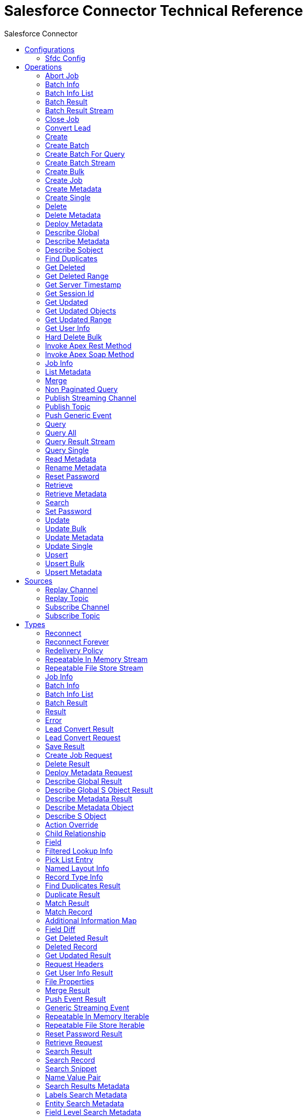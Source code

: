 :toc:               left
:toc-title:         Salesforce Connector
:toclevels:         2
:last-update-label!:
:docinfo:
:source-highlighter: coderay
:icons: font


= Salesforce Connector Technical Reference

+++
Connector to manipulate specific data to Salesforce CRM.
+++


== Configurations
---
[[sfdc-config]]
=== Sfdc Config


==== Parameters
[cols=".^20%,.^20%,.^35%,.^20%,^.^5%", options="header"]
|======================
| Name | Type | Description | Default Value | Required
|Name | String | The name of this configuration. With this name can be later referenced. | | *x*{nbsp}
| Connection a| * <<sfdc-config_basic, Username Password>> {nbsp}
* <<sfdc-config_oauth-jwt, OAuth JWT>> {nbsp}
* <<sfdc-config_oauth-saml, OAuth SAML>> {nbsp}
* <<sfdc-config_oauth-user-pass, OAuth Username Password>> {nbsp}
 | The connection types that can be provided to this configuration. | | *x*{nbsp}
| Fetch All Apex SOAP Metadata a| Boolean |  +++If checked then Datasense is performed for all Apex classes in the organization, otherwise it is performed only for the classes in Apex class names. If the organization
contains a lot of Apex classes this might cause ConnectionTimeout during Datasense. Default value is false.+++ |  +++false+++ | {nbsp}
| Fetch All Apex REST Metadata a| Boolean |  +++If checked then Datasense will be performed for all Apex classes in the organization else Datasense will be performed only for the classes in Apex class names. If the
organization contains many Apex classes this could cause ConnectionTimeout during Datasense. Default value is false.+++ |  +++false+++ | {nbsp}
| Apex Class Names a| Array of String |  +++List of Apex class names involved in metadata retrieval via Datasense.+++ |  | {nbsp}
|======================

==== Connection Types
[[sfdc-config_basic]]
===== Username Password


====== Parameters
[cols=".^20%,.^20%,.^35%,.^20%,^.^5%", options="header"]
|======================
| Name | Type | Description | Default Value | Required
| Username a| String |  +++Username used to initialize the session+++ |  | *x*{nbsp}
| Password a| String |  +++Password used to authenticate the user+++ |  | *x*{nbsp}
| Security Token a| String |  +++User's security token. It can be omitted if your IP has been whitelisted on Salesforce+++ |  | {nbsp}
| Authorization URL a| String |  +++Web service URL responsible for user authentication. This is the URL for the endpoint that is configured to handle SOAP authentication requests.+++ |  +++https://login.salesforce.com/services/Soap/u/39.0+++ | {nbsp}
| Reconnection Strategy a| * <<reconnect>>
* <<reconnect-forever>> |  +++A retry strategy in case of connectivity errors+++ |  | {nbsp}
| Read Timeout a| Number |  +++Specifies the amount of time, in milliseconds, that the consumer will wait for a response before it times out. Default value is 0, which means infinite.+++ |  +++0+++ | {nbsp}
| Connection Timeout a| Number |  +++Specifies the amount of time, in milliseconds, that the consumer will attempt to establish a connection before it times out. Default value is 0, which means infinite.+++ |  +++0+++ | {nbsp}
| Assignment Rule Id a| String |  |  | {nbsp}
| Client Id a| String |  +++Client ID for partners+++ |  | {nbsp}
| Time Object Store a| <<ObjectStore>> |  +++An ObjectStore instance to use in <a href="#_get_updated_objects">SalesforceExtension#getUpdatedObjects</a>+++ |  | {nbsp}
| Batch Sobject Max Depth a| Number |  +++Creating a batch will create SObjects using this value for the MAX_DEPTH check.+++ |  +++5+++ | {nbsp}
| Session Id a| String |  +++This value may be used to specify and identify an active Salesforce session+++ |  | {nbsp}
| Service Endpoint a| String |  +++Specifies the service endpoint. This value will only be used if the sessionId configuration property is used.+++ |  | {nbsp}
| Disable session invalidation a| Boolean |  +++If set to true then the session will not be invalidated when the connection pool deems the connection is no longer needed. This could be useful if you use the same username
from several applications and get the same session from Salesforce. Default value is false.+++ |  +++false+++ | {nbsp}
| Allow field truncation support a| Boolean |  +++If true, truncates field values that are too long, which is the behavior in API versions 14.0 and earlier.
<p/>
Default is false: no change in behavior. If a string or text area value is too large, the operation fails and the fault code STRING_TOO_LONG is returned.+++ |  +++false+++ | {nbsp}
| Use default rule a| Boolean |  +++If true, the default (active) assignment rule for a Case or Lead is used. If specified, do not specify an assignmentRuleId. If true for an Account, all territory assignment
rules are applied, and if false, no territory assignment rules are applied. Default value is false.+++ |  +++false+++ | {nbsp}
| Can Clear Fields by Updating Field value to Null a| Boolean |  +++If false, then in order to clear a field its name must be provided in an update request in the 'fieldsToNull' field, otherwise, for clearing a field it can also be simply
added to the request with the value 'null'. Default value is false.+++ |  +++false+++ | {nbsp}
| Host a| String |  +++Hostname of the proxy. If this property is not set then no proxy will be used, otherwise a proxy will be used, but a proxy host must be specified.+++ |  | {nbsp}
| Port a| Number |  +++Port of the proxy. If host is set then this property must be set and cannot be a negative number.+++ |  | {nbsp}
| Username a| String |  +++Username used to authenticate against the proxy. If this property is not set then no authentication is going to be used against the proxy, otherwise this value must be
specified.+++ |  | {nbsp}
| Password a| String |  +++Password used to authenticate against the proxy.+++ |  | {nbsp}
|======================
[[sfdc-config_oauth-jwt]]
===== OAuth JWT


====== Parameters
[cols=".^20%,.^20%,.^35%,.^20%,^.^5%", options="header"]
|======================
| Name | Type | Description | Default Value | Required
| Consumer Key a| String |  +++Consumer key for Salesforce connected app+++ |  | *x*{nbsp}
| Key Store a| String |  +++Path to key store used to sign data during authentication+++ |  | *x*{nbsp}
| Store Password a| String |  +++Password of key store+++ |  | *x*{nbsp}
| Principal a| String |  +++Username of desired Salesforce user to take action on behalf of.+++ |  | *x*{nbsp}
| Token Endpoint a| String |  +++URL pointing to the server responsible for providing the authentication token. According to Salesforce it should be https://login.salesforce.com/services/oauth2/token, or,
if implementing for a community, https://acme.force.com/customers/services/oauth2/token (where acme.force.com/customers is your community URL).+++ |  +++https://login.salesforce.com/services/oauth2/token+++ | {nbsp}
| Reconnection Strategy a| * <<reconnect>>
* <<reconnect-forever>> |  +++A retry strategy in case of connectivity errors+++ |  | {nbsp}
| Read Timeout a| Number |  +++Specifies the amount of time, in milliseconds, that the consumer will wait for a response before it times out. Default value is 0, which means infinite.+++ |  +++0+++ | {nbsp}
| Connection Timeout a| Number |  +++Specifies the amount of time, in milliseconds, that the consumer will attempt to establish a connection before it times out. Default value is 0, which means infinite.+++ |  +++0+++ | {nbsp}
| Assignment Rule Id a| String |  |  | {nbsp}
| Client Id a| String |  +++Client ID for partners+++ |  | {nbsp}
| Time Object Store a| <<ObjectStore>> |  +++An ObjectStore instance to use in <a href="#_get_updated_objects">SalesforceExtension#getUpdatedObjects</a>+++ |  | {nbsp}
| Batch Sobject Max Depth a| Number |  +++Creating a batch will create SObjects using this value for the MAX_DEPTH check.+++ |  +++5+++ | {nbsp}
| Api Version a| Number |  |  +++39.0+++ | {nbsp}
| Disable session invalidation a| Boolean |  +++If set to true then the session will not be invalidated when the connection pool deems the connection is no longer needed. This could be useful if you use the same username
from several applications and get the same session from Salesforce. Default value is false.+++ |  +++false+++ | {nbsp}
| Allow field truncation support a| Boolean |  +++If true, truncates field values that are too long, which is the behavior in API versions 14.0 and earlier.
<p/>
Default is false: no change in behavior. If a string or text area value is too large, the operation fails and the fault code STRING_TOO_LONG is returned.+++ |  +++false+++ | {nbsp}
| Use default rule a| Boolean |  +++If true, the default (active) assignment rule for a Case or Lead is used. If specified, do not specify an assignmentRuleId. If true for an Account, all territory assignment
rules are applied, and if false, no territory assignment rules are applied. Default value is false.+++ |  +++false+++ | {nbsp}
| Can Clear Fields by Updating Field value to Null a| Boolean |  +++If false, then in order to clear a field its name must be provided in an update request in the 'fieldsToNull' field, otherwise, for clearing a field it can also be simply
added to the request with the value 'null'. Default value is false.+++ |  +++false+++ | {nbsp}
| Host a| String |  +++Hostname of the proxy. If this property is not set then no proxy will be used, otherwise a proxy will be used, but a proxy host must be specified.+++ |  | {nbsp}
| Port a| Number |  +++Port of the proxy. If host is set then this property must be set and cannot be a negative number.+++ |  | {nbsp}
| Username a| String |  +++Username used to authenticate against the proxy. If this property is not set then no authentication is going to be used against the proxy, otherwise this value must be
specified.+++ |  | {nbsp}
| Password a| String |  +++Password used to authenticate against the proxy.+++ |  | {nbsp}
|======================
[[sfdc-config_oauth-saml]]
===== OAuth SAML


====== Parameters
[cols=".^20%,.^20%,.^35%,.^20%,^.^5%", options="header"]
|======================
| Name | Type | Description | Default Value | Required
| Consumer Key a| String |  +++Consumer key for Salesforce connected app+++ |  | *x*{nbsp}
| Key Store a| String |  +++Path to key store used to sign data during authentication+++ |  | *x*{nbsp}
| Store Password a| String |  +++Password of key store+++ |  | *x*{nbsp}
| Principal a| String |  +++Username of desired Salesforce user to take action on behalf of.+++ |  | *x*{nbsp}
| Token Endpoint a| String |  +++URL pointing to the server responsible for providing the authentication token. According to Salesforce it should be https://login.salesforce.com/services/oauth2/token, or,
if implementing for a community, https://acme.force.com/customers/services/oauth2/token (where acme.force.com/customers is your community URL).+++ |  +++https://login.salesforce.com/services/oauth2/token+++ | {nbsp}
| Reconnection Strategy a| * <<reconnect>>
* <<reconnect-forever>> |  +++A retry strategy in case of connectivity errors+++ |  | {nbsp}
| Read Timeout a| Number |  +++Specifies the amount of time, in milliseconds, that the consumer will wait for a response before it times out. Default value is 0, which means infinite.+++ |  +++0+++ | {nbsp}
| Connection Timeout a| Number |  +++Specifies the amount of time, in milliseconds, that the consumer will attempt to establish a connection before it times out. Default value is 0, which means infinite.+++ |  +++0+++ | {nbsp}
| Assignment Rule Id a| String |  |  | {nbsp}
| Client Id a| String |  +++Client ID for partners+++ |  | {nbsp}
| Time Object Store a| <<ObjectStore>> |  +++An ObjectStore instance to use in <a href="#_get_updated_objects">SalesforceExtension#getUpdatedObjects</a>+++ |  | {nbsp}
| Batch Sobject Max Depth a| Number |  +++Creating a batch will create SObjects using this value for the MAX_DEPTH check.+++ |  +++5+++ | {nbsp}
| Api Version a| Number |  |  +++39.0+++ | {nbsp}
| Disable session invalidation a| Boolean |  +++If set to true then the session will not be invalidated when the connection pool deems the connection is no longer needed. This could be useful if you use the same username
from several applications and get the same session from Salesforce. Default value is false.+++ |  +++false+++ | {nbsp}
| Allow field truncation support a| Boolean |  +++If true, truncates field values that are too long, which is the behavior in API versions 14.0 and earlier.
<p/>
Default is false: no change in behavior. If a string or text area value is too large, the operation fails and the fault code STRING_TOO_LONG is returned.+++ |  +++false+++ | {nbsp}
| Use default rule a| Boolean |  +++If true, the default (active) assignment rule for a Case or Lead is used. If specified, do not specify an assignmentRuleId. If true for an Account, all territory assignment
rules are applied, and if false, no territory assignment rules are applied. Default value is false.+++ |  +++false+++ | {nbsp}
| Can Clear Fields by Updating Field value to Null a| Boolean |  +++If false, then in order to clear a field its name must be provided in an update request in the 'fieldsToNull' field, otherwise, for clearing a field it can also be simply
added to the request with the value 'null'. Default value is false.+++ |  +++false+++ | {nbsp}
| Host a| String |  +++Hostname of the proxy. If this property is not set then no proxy will be used, otherwise a proxy will be used, but a proxy host must be specified.+++ |  | {nbsp}
| Port a| Number |  +++Port of the proxy. If host is set then this property must be set and cannot be a negative number.+++ |  | {nbsp}
| Username a| String |  +++Username used to authenticate against the proxy. If this property is not set then no authentication is going to be used against the proxy, otherwise this value must be
specified.+++ |  | {nbsp}
| Password a| String |  +++Password used to authenticate against the proxy.+++ |  | {nbsp}
|======================
[[sfdc-config_oauth-user-pass]]
===== OAuth Username Password


====== Parameters
[cols=".^20%,.^20%,.^35%,.^20%,^.^5%", options="header"]
|======================
| Name | Type | Description | Default Value | Required
| Consumer Key a| String |  +++Consumer key for Salesforce connected app+++ |  | *x*{nbsp}
| Consumer Secret a| String |  +++Your application's client secret (consumer secret in Remote Access Detail).+++ |  | *x*{nbsp}
| Username a| String |  +++Username used to initialize the session+++ |  | *x*{nbsp}
| Password a| String |  +++Password used to authenticate the user+++ |  | *x*{nbsp}
| Security Token a| String |  +++User's security token. It can be omitted if your IP has been whitelisted on Salesforce+++ |  | {nbsp}
| Token Endpoint a| String |  +++URL pointing to the server responsible for providing the authentication token. According to Salesforce it should be https://login.salesforce.com/services/oauth2/token, or,
if implementing for a community, https://acme.force.com/customers/services/oauth2/token (where acme.force.com/customers is your community URL).+++ |  +++https://login.salesforce.com/services/oauth2/token+++ | {nbsp}
| Reconnection Strategy a| * <<reconnect>>
* <<reconnect-forever>> |  +++A retry strategy in case of connectivity errors+++ |  | {nbsp}
| Read Timeout a| Number |  +++Specifies the amount of time, in milliseconds, that the consumer will wait for a response before it times out. Default value is 0, which means infinite.+++ |  +++0+++ | {nbsp}
| Connection Timeout a| Number |  +++Specifies the amount of time, in milliseconds, that the consumer will attempt to establish a connection before it times out. Default value is 0, which means infinite.+++ |  +++0+++ | {nbsp}
| Assignment Rule Id a| String |  |  | {nbsp}
| Client Id a| String |  +++Client ID for partners+++ |  | {nbsp}
| Time Object Store a| <<ObjectStore>> |  +++An ObjectStore instance to use in <a href="#_get_updated_objects">SalesforceExtension#getUpdatedObjects</a>+++ |  | {nbsp}
| Batch Sobject Max Depth a| Number |  +++Creating a batch will create SObjects using this value for the MAX_DEPTH check.+++ |  +++5+++ | {nbsp}
| Api Version a| Number |  |  +++39.0+++ | {nbsp}
| Disable session invalidation a| Boolean |  +++If set to true then the session will not be invalidated when the connection pool deems the connection is no longer needed. This could be useful if you use the same username
from several applications and get the same session from Salesforce. Default value is false.+++ |  +++false+++ | {nbsp}
| Allow field truncation support a| Boolean |  +++If true, truncates field values that are too long, which is the behavior in API versions 14.0 and earlier.
<p/>
Default is false: no change in behavior. If a string or text area value is too large, the operation fails and the fault code STRING_TOO_LONG is returned.+++ |  +++false+++ | {nbsp}
| Use default rule a| Boolean |  +++If true, the default (active) assignment rule for a Case or Lead is used. If specified, do not specify an assignmentRuleId. If true for an Account, all territory assignment
rules are applied, and if false, no territory assignment rules are applied. Default value is false.+++ |  +++false+++ | {nbsp}
| Can Clear Fields by Updating Field value to Null a| Boolean |  +++If false, then in order to clear a field its name must be provided in an update request in the 'fieldsToNull' field, otherwise, for clearing a field it can also be simply
added to the request with the value 'null'. Default value is false.+++ |  +++false+++ | {nbsp}
| Host a| String |  +++Hostname of the proxy. If this property is not set then no proxy will be used, otherwise a proxy will be used, but a proxy host must be specified.+++ |  | {nbsp}
| Port a| Number |  +++Port of the proxy. If host is set then this property must be set and cannot be a negative number.+++ |  | {nbsp}
| Username a| String |  +++Username used to authenticate against the proxy. If this property is not set then no authentication is going to be used against the proxy, otherwise this value must be
specified.+++ |  | {nbsp}
| Password a| String |  +++Password used to authenticate against the proxy.+++ |  | {nbsp}
|======================

==== Associated Operations
* <<abortJob>> {nbsp}
* <<batchInfo>> {nbsp}
* <<batchInfoList>> {nbsp}
* <<batchResult>> {nbsp}
* <<batchResultStream>> {nbsp}
* <<closeJob>> {nbsp}
* <<convertLead>> {nbsp}
* <<create>> {nbsp}
* <<createBatch>> {nbsp}
* <<createBatchForQuery>> {nbsp}
* <<createBatchStream>> {nbsp}
* <<createBulk>> {nbsp}
* <<createJob>> {nbsp}
* <<createMetadata>> {nbsp}
* <<createSingle>> {nbsp}
* <<delete>> {nbsp}
* <<deleteMetadata>> {nbsp}
* <<deployMetadata>> {nbsp}
* <<describeGlobal>> {nbsp}
* <<describeMetadata>> {nbsp}
* <<describeSobject>> {nbsp}
* <<findDuplicates>> {nbsp}
* <<getDeleted>> {nbsp}
* <<getDeletedRange>> {nbsp}
* <<getServerTimestamp>> {nbsp}
* <<getSessionId>> {nbsp}
* <<getUpdated>> {nbsp}
* <<getUpdatedObjects>> {nbsp}
* <<getUpdatedRange>> {nbsp}
* <<getUserInfo>> {nbsp}
* <<hardDeleteBulk>> {nbsp}
* <<invokeApexRestMethod>> {nbsp}
* <<invokeApexSoapMethod>> {nbsp}
* <<jobInfo>> {nbsp}
* <<listMetadata>> {nbsp}
* <<merge>> {nbsp}
* <<nonPaginatedQuery>> {nbsp}
* <<publishStreamingChannel>> {nbsp}
* <<publishTopic>> {nbsp}
* <<pushGenericEvent>> {nbsp}
* <<query>> {nbsp}
* <<queryAll>> {nbsp}
* <<queryResultStream>> {nbsp}
* <<querySingle>> {nbsp}
* <<readMetadata>> {nbsp}
* <<renameMetadata>> {nbsp}
* <<resetPassword>> {nbsp}
* <<retrieve>> {nbsp}
* <<retrieveMetadata>> {nbsp}
* <<search>> {nbsp}
* <<setPassword>> {nbsp}
* <<update>> {nbsp}
* <<updateBulk>> {nbsp}
* <<updateMetadata>> {nbsp}
* <<updateSingle>> {nbsp}
* <<upsert>> {nbsp}
* <<upsertBulk>> {nbsp}
* <<upsertMetadata>> {nbsp}

==== Associated Sources
* <<replay-channel>> {nbsp}
* <<replay-topic>> {nbsp}
* <<subscribe-channel>> {nbsp}
* <<subscribe-topic>> {nbsp}


== Operations

[[abortJob]]
=== Abort Job
`<http://www.mulesoft.org/schema/mule/salesforce:abort-job>`

+++
Closes an open Job given its ID.
The Job ID identifying the Job to be closed.
+++

==== Parameters
[cols=".^20%,.^20%,.^35%,.^20%,^.^5%", options="header"]
|======================
| Name | Type | Description | Default Value | Required
| Configuration | String | The name of the configuration to use. | | *x*{nbsp}
| Job id a| String |  |  | *x*{nbsp}
| Target Variable a| String |  +++The name of a variable on which the operation's output will be placed+++ |  | {nbsp}
|======================

==== Output
[cols=".^50%,.^50%"]
|======================
| *Type* a| <<JobInfo>>
|======================

==== For Configurations.
* <<sfdc-config>> {nbsp}

==== Throws
* SALESFORCE:INVALID_STRUCTURE_FOR_INPUT_DATA {nbsp}
* SALESFORCE:RETRY_EXHAUSTED {nbsp}
* SALESFORCE:CONNECTIVITY {nbsp}
* SALESFORCE:INVALID_REQUEST_DATA {nbsp}
* SALESFORCE:INVALID_SESSION {nbsp}
* SALESFORCE:CONNECTIVITY {nbsp}


[[batchInfo]]
=== Batch Info
`<http://www.mulesoft.org/schema/mule/salesforce:batch-info>`

+++
Access latest { BatchInfo} of a submitted { BatchInfo}. Allows tracking of the execution status.
The org.mule.extension.salesforce.api.bulk.BatchInfo being monitored
- content type used at job creation. If not provided default value used is ContentType.XML.
+++

==== Parameters
[cols=".^20%,.^20%,.^35%,.^20%,^.^5%", options="header"]
|======================
| Name | Type | Description | Default Value | Required
| Configuration | String | The name of the configuration to use. | | *x*{nbsp}
| Batch info a| <<BatchInfo>> |  |  +++#[payload]+++ | {nbsp}
| Content type a| Enumeration, one of:

** XML
** CSV
** JSON
** ZIP_XML
** ZIP_CSV
** ZIP_JSON |  |  | {nbsp}
| Target Variable a| String |  +++The name of a variable on which the operation's output will be placed+++ |  | {nbsp}
|======================

==== Output
[cols=".^50%,.^50%"]
|======================
| *Type* a| <<BatchInfo>>
|======================

==== For Configurations.
* <<sfdc-config>> {nbsp}

==== Throws
* SALESFORCE:INVALID_STRUCTURE_FOR_INPUT_DATA {nbsp}
* SALESFORCE:RETRY_EXHAUSTED {nbsp}
* SALESFORCE:CONNECTIVITY {nbsp}
* SALESFORCE:INVALID_REQUEST_DATA {nbsp}
* SALESFORCE:INVALID_SESSION {nbsp}
* SALESFORCE:CONNECTIVITY {nbsp}


[[batchInfoList]]
=== Batch Info List
`<http://www.mulesoft.org/schema/mule/salesforce:batch-info-list>`

+++
Get information about all batches in a job.
- id of the job that you want to retrieve batch information for
+++

==== Parameters
[cols=".^20%,.^20%,.^35%,.^20%,^.^5%", options="header"]
|======================
| Name | Type | Description | Default Value | Required
| Configuration | String | The name of the configuration to use. | | *x*{nbsp}
| Job Id a| String |  |  +++#[payload]+++ | {nbsp}
| Target Variable a| String |  +++The name of a variable on which the operation's output will be placed+++ |  | {nbsp}
|======================

==== Output
[cols=".^50%,.^50%"]
|======================
| *Type* a| <<BatchInfoList>>
|======================

==== For Configurations.
* <<sfdc-config>> {nbsp}

==== Throws
* SALESFORCE:INVALID_STRUCTURE_FOR_INPUT_DATA {nbsp}
* SALESFORCE:RETRY_EXHAUSTED {nbsp}
* SALESFORCE:CONNECTIVITY {nbsp}
* SALESFORCE:INVALID_REQUEST_DATA {nbsp}
* SALESFORCE:INVALID_SESSION {nbsp}
* SALESFORCE:CONNECTIVITY {nbsp}


[[batchResult]]
=== Batch Result
`<http://www.mulesoft.org/schema/mule/salesforce:batch-result>`

+++
Access { com.sforce.async.BatchResult} of a submitted { BatchInfo}.
The com.sforce.async.BatchInfo being monitored
+++

==== Parameters
[cols=".^20%,.^20%,.^35%,.^20%,^.^5%", options="header"]
|======================
| Name | Type | Description | Default Value | Required
| Configuration | String | The name of the configuration to use. | | *x*{nbsp}
| Batch To Retrieve a| <<BatchInfo>> |  |  +++#[payload]+++ | {nbsp}
| Target Variable a| String |  +++The name of a variable on which the operation's output will be placed+++ |  | {nbsp}
|======================

==== Output
[cols=".^50%,.^50%"]
|======================
| *Type* a| <<BatchResult>>
|======================

==== For Configurations.
* <<sfdc-config>> {nbsp}

==== Throws
* SALESFORCE:INVALID_STRUCTURE_FOR_INPUT_DATA {nbsp}
* SALESFORCE:RETRY_EXHAUSTED {nbsp}
* SALESFORCE:CONNECTIVITY {nbsp}
* SALESFORCE:INVALID_REQUEST_DATA {nbsp}
* SALESFORCE:INVALID_SESSION {nbsp}
* SALESFORCE:CONNECTIVITY {nbsp}


[[batchResultStream]]
=== Batch Result Stream
`<http://www.mulesoft.org/schema/mule/salesforce:batch-result-stream>`

+++
Access { com.sforce.async.BatchResult} of a submitted { BatchInfo}.
The com.sforce.async.BatchInfo being monitored
The custom headers to be associated with this batch request
+++

==== Parameters
[cols=".^20%,.^20%,.^35%,.^20%,^.^5%", options="header"]
|======================
| Name | Type | Description | Default Value | Required
| Configuration | String | The name of the configuration to use. | | *x*{nbsp}
| Batch To Retrieve a| <<BatchInfo>> |  |  +++#[payload]+++ | {nbsp}
| Streaming Strategy a| * <<repeatable-in-memory-stream>>
* <<repeatable-file-store-stream>>
* <<non-repeatable-stream>> |  +++Configure if repeatable streams should be used and their behaviour+++ |  | {nbsp}
| Headers a| Object |  |  | {nbsp}
| Target Variable a| String |  +++The name of a variable on which the operation's output will be placed+++ |  | {nbsp}
|======================

==== Output
[cols=".^50%,.^50%"]
|======================
| *Type* a| Binary
|======================

==== For Configurations.
* <<sfdc-config>> {nbsp}

==== Throws
* SALESFORCE:INVALID_STRUCTURE_FOR_INPUT_DATA {nbsp}
* SALESFORCE:RETRY_EXHAUSTED {nbsp}
* SALESFORCE:CONNECTIVITY {nbsp}
* SALESFORCE:INVALID_REQUEST_DATA {nbsp}
* SALESFORCE:INVALID_SESSION {nbsp}
* SALESFORCE:CONNECTIVITY {nbsp}


[[closeJob]]
=== Close Job
`<http://www.mulesoft.org/schema/mule/salesforce:close-job>`

+++
Closes an open Job given its ID.
The Job ID identifying the Job to be closed.
+++

==== Parameters
[cols=".^20%,.^20%,.^35%,.^20%,^.^5%", options="header"]
|======================
| Name | Type | Description | Default Value | Required
| Configuration | String | The name of the configuration to use. | | *x*{nbsp}
| Job id a| String |  |  | *x*{nbsp}
| Target Variable a| String |  +++The name of a variable on which the operation's output will be placed+++ |  | {nbsp}
|======================

==== Output
[cols=".^50%,.^50%"]
|======================
| *Type* a| <<JobInfo>>
|======================

==== For Configurations.
* <<sfdc-config>> {nbsp}

==== Throws
* SALESFORCE:INVALID_STRUCTURE_FOR_INPUT_DATA {nbsp}
* SALESFORCE:RETRY_EXHAUSTED {nbsp}
* SALESFORCE:CONNECTIVITY {nbsp}
* SALESFORCE:INVALID_REQUEST_DATA {nbsp}
* SALESFORCE:INVALID_SESSION {nbsp}
* SALESFORCE:CONNECTIVITY {nbsp}


[[convertLead]]
=== Convert Lead
`<http://www.mulesoft.org/schema/mule/salesforce:convert-lead>`

+++
Converts a Lead into an Account, Contact, or (optionally) an Opportunity.
information needed for lead convertion
Salesforce Headers <a href="http://www.salesforce.com/us/developer/docs/api/Content/soap_headers.htm">More Info</a>
+++

==== Parameters
[cols=".^20%,.^20%,.^35%,.^20%,^.^5%", options="header"]
|======================
| Name | Type | Description | Default Value | Required
| Configuration | String | The name of the configuration to use. | | *x*{nbsp}
| Lead Convert Request a| <<LeadConvertRequest>> |  |  +++#[payload]+++ | {nbsp}
| Headers a| Object |  |  | {nbsp}
| Target Variable a| String |  +++The name of a variable on which the operation's output will be placed+++ |  | {nbsp}
|======================

==== Output
[cols=".^50%,.^50%"]
|======================
| *Type* a| <<LeadConvertResult>>
|======================

==== For Configurations.
* <<sfdc-config>> {nbsp}

==== Throws
* SALESFORCE:INVALID_STRUCTURE_FOR_INPUT_DATA {nbsp}
* SALESFORCE:RETRY_EXHAUSTED {nbsp}
* SALESFORCE:CONNECTIVITY {nbsp}
* SALESFORCE:INVALID_REQUEST_DATA {nbsp}
* SALESFORCE:INVALID_SESSION {nbsp}
* SALESFORCE:CONNECTIVITY {nbsp}


[[create]]
=== Create
`<http://www.mulesoft.org/schema/mule/salesforce:create>`

+++
Adds one or more new records to your organization's data.
<p class="caution">
IMPORTANT: When you map your objects to the input of this message processor keep in mind that they need to match the expected type of the object at Salesforce.
Take the CloseDate of an Opportunity as an example, if you set that field to a string of value "2011-12-13" it will be sent to Salesforce as a string and operation will be
rejected on the basis that CloseDate is not of the expected type.
The proper way to actually map it is to generate a Java Date object, you can do so using Groovy expression evaluator as <i>#[groovy:Date.parse("yyyy-MM-dd",
"2011-12-13")]</i>.
</p>
type of record to be added
records to be added to your organization
headers to be send with request
+++

==== Parameters
[cols=".^20%,.^20%,.^35%,.^20%,^.^5%", options="header"]
|======================
| Name | Type | Description | Default Value | Required
| Configuration | String | The name of the configuration to use. | | *x*{nbsp}
| Type a| String |  |  | *x*{nbsp}
| Records a| Array of Object |  |  +++#[payload]+++ | {nbsp}
| Headers a| Object |  |  | {nbsp}
| Target Variable a| String |  +++The name of a variable on which the operation's output will be placed+++ |  | {nbsp}
|======================

==== Output
[cols=".^50%,.^50%"]
|======================
| *Type* a| Array of <<SaveResult>>
|======================

==== For Configurations.
* <<sfdc-config>> {nbsp}

==== Throws
* SALESFORCE:INVALID_STRUCTURE_FOR_INPUT_DATA {nbsp}
* SALESFORCE:RETRY_EXHAUSTED {nbsp}
* SALESFORCE:CONNECTIVITY {nbsp}
* SALESFORCE:INVALID_REQUEST_DATA {nbsp}
* SALESFORCE:INVALID_SESSION {nbsp}
* SALESFORCE:CONNECTIVITY {nbsp}


[[createBatch]]
=== Create Batch
`<http://www.mulesoft.org/schema/mule/salesforce:create-batch>`

+++
Creates a Batch using the given objects within the specified Job. The Job can be of XML or CSV type.
This call uses the Bulk API. The operation will be done in asynchronous fashion.
The com.sforce.async.JobInfo in which the batch will be created. The Job can be of XML, JSON or CSV type.
A list of one or more sObject objects. This parameter defaults to payload content.
The com.sforce.async.JobInfo in which the batch will be created. The Job can be of XML, JSON or CSV type.
Async SObject recursive MAX_DEPTH check
+++

==== Parameters
[cols=".^20%,.^20%,.^35%,.^20%,^.^5%", options="header"]
|======================
| Name | Type | Description | Default Value | Required
| Configuration | String | The name of the configuration to use. | | *x*{nbsp}
| Job info a| <<JobInfo>> |  |  | *x*{nbsp}
| sObjects a| Array of Object |  |  +++#[payload]+++ | {nbsp}
| Sobject Max Depth a| Number |  |  +++5+++ | {nbsp}
| Headers a| Object |  |  | {nbsp}
| Target Variable a| String |  +++The name of a variable on which the operation's output will be placed+++ |  | {nbsp}
|======================

==== Output
[cols=".^50%,.^50%"]
|======================
| *Type* a| <<BatchInfo>>
|======================

==== For Configurations.
* <<sfdc-config>> {nbsp}

==== Throws
* SALESFORCE:INVALID_STRUCTURE_FOR_INPUT_DATA {nbsp}
* SALESFORCE:RETRY_EXHAUSTED {nbsp}
* SALESFORCE:CONNECTIVITY {nbsp}
* SALESFORCE:INVALID_REQUEST_DATA {nbsp}
* SALESFORCE:INVALID_SESSION {nbsp}
* SALESFORCE:CONNECTIVITY {nbsp}


[[createBatchForQuery]]
=== Create Batch For Query
`<http://www.mulesoft.org/schema/mule/salesforce:create-batch-for-query>`

+++
Creates a Batch using the given query. This call uses the Bulk API. The operation will be done in asynchronous fashion.
The JobInfo in which the batch will be created.
The query to be executed.
+++

==== Parameters
[cols=".^20%,.^20%,.^35%,.^20%,^.^5%", options="header"]
|======================
| Name | Type | Description | Default Value | Required
| Configuration | String | The name of the configuration to use. | | *x*{nbsp}
| Job info a| <<JobInfo>> |  |  | *x*{nbsp}
| Query a| String |  |  +++#[payload]+++ | {nbsp}
| Target Variable a| String |  +++The name of a variable on which the operation's output will be placed+++ |  | {nbsp}
|======================

==== Output
[cols=".^50%,.^50%"]
|======================
| *Type* a| <<BatchInfo>>
|======================

==== For Configurations.
* <<sfdc-config>> {nbsp}

==== Throws
* SALESFORCE:INVALID_STRUCTURE_FOR_INPUT_DATA {nbsp}
* SALESFORCE:RETRY_EXHAUSTED {nbsp}
* SALESFORCE:CONNECTIVITY {nbsp}
* SALESFORCE:INVALID_REQUEST_DATA {nbsp}
* SALESFORCE:INVALID_SESSION {nbsp}
* SALESFORCE:CONNECTIVITY {nbsp}


[[createBatchStream]]
=== Create Batch Stream
`<http://www.mulesoft.org/schema/mule/salesforce:create-batch-stream>`

+++
Creates a Batch using the given stream within the specified Job. The stream can have a CSV,XML, ZIP_CSV or ZIP_XML format.
This call uses the Bulk API. The operation will be done in asynchronous fashion.
The JobInfo in which the batch will be created. This parameter defaults to payload content.
A stream containing the data. The stream can have a CSV,XML, ZIP_CSV or ZIP_XML format.
+++

==== Parameters
[cols=".^20%,.^20%,.^35%,.^20%,^.^5%", options="header"]
|======================
| Name | Type | Description | Default Value | Required
| Configuration | String | The name of the configuration to use. | | *x*{nbsp}
| Job info a| <<JobInfo>> |  |  | *x*{nbsp}
| Stream a| Binary |  |  +++#[payload]+++ | {nbsp}
| Headers a| Object |  |  | {nbsp}
| Target Variable a| String |  +++The name of a variable on which the operation's output will be placed+++ |  | {nbsp}
|======================

==== Output
[cols=".^50%,.^50%"]
|======================
| *Type* a| <<BatchInfo>>
|======================

==== For Configurations.
* <<sfdc-config>> {nbsp}

==== Throws
* SALESFORCE:INVALID_STRUCTURE_FOR_INPUT_DATA {nbsp}
* SALESFORCE:RETRY_EXHAUSTED {nbsp}
* SALESFORCE:CONNECTIVITY {nbsp}
* SALESFORCE:INVALID_REQUEST_DATA {nbsp}
* SALESFORCE:INVALID_SESSION {nbsp}
* SALESFORCE:CONNECTIVITY {nbsp}


[[createBulk]]
=== Create Bulk
`<http://www.mulesoft.org/schema/mule/salesforce:create-bulk>`

+++
Adds one or more new records to your organization's data.
This call uses the Bulk API. The creation will be done in asynchronous fashion.
Type of object to create
An array of one or more sObject objects.
Async SObject recursive MAX_DEPTH check
+++

==== Parameters
[cols=".^20%,.^20%,.^35%,.^20%,^.^5%", options="header"]
|======================
| Name | Type | Description | Default Value | Required
| Configuration | String | The name of the configuration to use. | | *x*{nbsp}
| sObject Type a| String |  |  | *x*{nbsp}
| sObjects a| Array of Object |  |  +++#[payload]+++ | {nbsp}
| Sobject Max Depth a| Number |  |  +++5+++ | {nbsp}
| Target Variable a| String |  +++The name of a variable on which the operation's output will be placed+++ |  | {nbsp}
|======================

==== Output
[cols=".^50%,.^50%"]
|======================
| *Type* a| <<BatchInfo>>
|======================

==== For Configurations.
* <<sfdc-config>> {nbsp}

==== Throws
* SALESFORCE:INVALID_STRUCTURE_FOR_INPUT_DATA {nbsp}
* SALESFORCE:RETRY_EXHAUSTED {nbsp}
* SALESFORCE:CONNECTIVITY {nbsp}
* SALESFORCE:INVALID_REQUEST_DATA {nbsp}
* SALESFORCE:INVALID_SESSION {nbsp}
* SALESFORCE:CONNECTIVITY {nbsp}


[[createJob]]
=== Create Job
`<http://www.mulesoft.org/schema/mule/salesforce:create-job>`


==== Parameters
[cols=".^20%,.^20%,.^35%,.^20%,^.^5%", options="header"]
|======================
| Name | Type | Description | Default Value | Required
| Configuration | String | The name of the configuration to use. | | *x*{nbsp}
| Operation a| Enumeration, one of:

** insert
** upsert
** update
** delete
** hardDelete
** query |  |  | *x*{nbsp}
| Type a| String |  |  | *x*{nbsp}
| Create Job Request a| <<CreateJobRequest>> |  |  | {nbsp}
| Headers a| Object |  |  | {nbsp}
| Target Variable a| String |  +++The name of a variable on which the operation's output will be placed+++ |  | {nbsp}
|======================

==== Output
[cols=".^50%,.^50%"]
|======================
| *Type* a| <<JobInfo>>
|======================

==== For Configurations.
* <<sfdc-config>> {nbsp}

==== Throws
* SALESFORCE:INVALID_STRUCTURE_FOR_INPUT_DATA {nbsp}
* SALESFORCE:RETRY_EXHAUSTED {nbsp}
* SALESFORCE:CONNECTIVITY {nbsp}
* SALESFORCE:INVALID_REQUEST_DATA {nbsp}
* SALESFORCE:INVALID_SESSION {nbsp}
* SALESFORCE:CONNECTIVITY {nbsp}


[[createMetadata]]
=== Create Metadata
`<http://www.mulesoft.org/schema/mule/salesforce:create-metadata>`

+++
Create metadata: Adds one or more new metadata components to your organization
The Metadata Type to be created
a List of Map&#60;String, Object&#62; representing the metadatas to be created
+++

==== Parameters
[cols=".^20%,.^20%,.^35%,.^20%,^.^5%", options="header"]
|======================
| Name | Type | Description | Default Value | Required
| Configuration | String | The name of the configuration to use. | | *x*{nbsp}
| Type a| String |  |  | *x*{nbsp}
| Metadata Objects a| Array of Object |  |  +++#[payload]+++ | {nbsp}
| Target Variable a| String |  +++The name of a variable on which the operation's output will be placed+++ |  | {nbsp}
|======================

==== Output
[cols=".^50%,.^50%"]
|======================
| *Type* a| Array of <<SaveResult>>
|======================

==== For Configurations.
* <<sfdc-config>> {nbsp}

==== Throws
* SALESFORCE:RETRY_EXHAUSTED {nbsp}
* SALESFORCE:CONNECTIVITY {nbsp}
* SALESFORCE:UNKNOWN {nbsp}
* SALESFORCE:INVALID_REQUEST_DATA {nbsp}
* SALESFORCE:INVALID_SESSION {nbsp}
* SALESFORCE:CONNECTIVITY {nbsp}


[[createSingle]]
=== Create Single
`<http://www.mulesoft.org/schema/mule/salesforce:create-single>`

+++
Adds one new record to your organization's data.
<p class="caution">
IMPORTANT: When you map your objects to the input of this message processor keep in mind that they need to match the expected type of the object at Salesforce.
Take the CloseDate of an Opportunity as an example, if you set that field to a string of value "2011-12-13" it will be sent to Salesforce as a string and operation will be
rejected on the basis that CloseDate is not of the expected type.
The proper way to actually map it is to generate a Java Date object, you can do so using Groovy expression evaluator as <i>#[groovy:Date.parse("yyyy-MM-dd",
"2011-12-13")]</i>.
</p>
type of record to be added
record to be added to your organization
headers to be send with request
+++

==== Parameters
[cols=".^20%,.^20%,.^35%,.^20%,^.^5%", options="header"]
|======================
| Name | Type | Description | Default Value | Required
| Configuration | String | The name of the configuration to use. | | *x*{nbsp}
| Type a| String |  |  | *x*{nbsp}
| Record a| Object |  |  +++#[payload]+++ | {nbsp}
| Headers a| Object |  |  | {nbsp}
| Target Variable a| String |  +++The name of a variable on which the operation's output will be placed+++ |  | {nbsp}
|======================

==== Output
[cols=".^50%,.^50%"]
|======================
| *Type* a| <<SaveResult>>
|======================

==== For Configurations.
* <<sfdc-config>> {nbsp}

==== Throws
* SALESFORCE:INVALID_STRUCTURE_FOR_INPUT_DATA {nbsp}
* SALESFORCE:RETRY_EXHAUSTED {nbsp}
* SALESFORCE:CONNECTIVITY {nbsp}
* SALESFORCE:INVALID_REQUEST_DATA {nbsp}
* SALESFORCE:INVALID_SESSION {nbsp}
* SALESFORCE:CONNECTIVITY {nbsp}


[[delete]]
=== Delete
`<http://www.mulesoft.org/schema/mule/salesforce:delete>`

+++
Deletes one or more records from your organization's data.
Array of one or more IDs associated with the objects to delete.
Salesforce Headers <a href="http://www.salesforce.com/us/developer/docs/api/Content/soap_headers.htm">More Info</a>
+++

==== Parameters
[cols=".^20%,.^20%,.^35%,.^20%,^.^5%", options="header"]
|======================
| Name | Type | Description | Default Value | Required
| Configuration | String | The name of the configuration to use. | | *x*{nbsp}
| Records To Delete Ids a| Array of String |  |  +++#[payload]+++ | {nbsp}
| Headers a| Object |  |  | {nbsp}
| Target Variable a| String |  +++The name of a variable on which the operation's output will be placed+++ |  | {nbsp}
|======================

==== Output
[cols=".^50%,.^50%"]
|======================
| *Type* a| Array of <<DeleteResult>>
|======================

==== For Configurations.
* <<sfdc-config>> {nbsp}

==== Throws
* SALESFORCE:INVALID_STRUCTURE_FOR_INPUT_DATA {nbsp}
* SALESFORCE:RETRY_EXHAUSTED {nbsp}
* SALESFORCE:CONNECTIVITY {nbsp}
* SALESFORCE:INVALID_REQUEST_DATA {nbsp}
* SALESFORCE:INVALID_SESSION {nbsp}
* SALESFORCE:CONNECTIVITY {nbsp}


[[deleteMetadata]]
=== Delete Metadata
`<http://www.mulesoft.org/schema/mule/salesforce:delete-metadata>`

+++
Deletes one or more metadata components from your organization, given the object(s) API Name(s)
The metadata type of the components to delete
Full names of the components to delete
+++

==== Parameters
[cols=".^20%,.^20%,.^35%,.^20%,^.^5%", options="header"]
|======================
| Name | Type | Description | Default Value | Required
| Configuration | String | The name of the configuration to use. | | *x*{nbsp}
| Type a| String |  |  | *x*{nbsp}
| Full Names a| Array of String |  |  +++#[payload]+++ | {nbsp}
| Target Variable a| String |  +++The name of a variable on which the operation's output will be placed+++ |  | {nbsp}
|======================

==== Output
[cols=".^50%,.^50%"]
|======================
| *Type* a| Array of <<DeleteResult>>
|======================

==== For Configurations.
* <<sfdc-config>> {nbsp}

==== Throws
* SALESFORCE:RETRY_EXHAUSTED {nbsp}
* SALESFORCE:CONNECTIVITY {nbsp}
* SALESFORCE:UNKNOWN {nbsp}
* SALESFORCE:INVALID_REQUEST_DATA {nbsp}
* SALESFORCE:INVALID_SESSION {nbsp}
* SALESFORCE:CONNECTIVITY {nbsp}


[[deployMetadata]]
=== Deploy Metadata
`<http://www.mulesoft.org/schema/mule/salesforce:deploy-metadata>`

+++
Deploy. File-based call to deploy XML components. Use this call to take file representations of components and deploy them into an organization by creating, updating, or
deleting the components they represent.
data needed by this operation
+++

==== Parameters
[cols=".^20%,.^20%,.^35%,.^20%,^.^5%", options="header"]
|======================
| Name | Type | Description | Default Value | Required
| Configuration | String | The name of the configuration to use. | | *x*{nbsp}
| Deploy Metadata Request a| <<DeployMetadataRequest>> |  |  +++#[payload]+++ | {nbsp}
|======================


==== For Configurations.
* <<sfdc-config>> {nbsp}

==== Throws
* SALESFORCE:RETRY_EXHAUSTED {nbsp}
* SALESFORCE:CONNECTIVITY {nbsp}
* SALESFORCE:UNKNOWN {nbsp}
* SALESFORCE:INVALID_REQUEST_DATA {nbsp}
* SALESFORCE:INVALID_SESSION {nbsp}
* SALESFORCE:CONNECTIVITY {nbsp}


[[describeGlobal]]
=== Describe Global
`<http://www.mulesoft.org/schema/mule/salesforce:describe-global>`

+++
Retrieves a list of available objects for your organization's data.
headers to be send with request
+++

==== Parameters
[cols=".^20%,.^20%,.^35%,.^20%,^.^5%", options="header"]
|======================
| Name | Type | Description | Default Value | Required
| Configuration | String | The name of the configuration to use. | | *x*{nbsp}
| Headers a| Object |  |  | {nbsp}
| Target Variable a| String |  +++The name of a variable on which the operation's output will be placed+++ |  | {nbsp}
|======================

==== Output
[cols=".^50%,.^50%"]
|======================
| *Type* a| <<DescribeGlobalResult>>
|======================

==== For Configurations.
* <<sfdc-config>> {nbsp}

==== Throws
* SALESFORCE:RETRY_EXHAUSTED {nbsp}
* SALESFORCE:CONNECTIVITY {nbsp}
* SALESFORCE:UNKNOWN {nbsp}
* SALESFORCE:INVALID_REQUEST_DATA {nbsp}
* SALESFORCE:INVALID_SESSION {nbsp}
* SALESFORCE:CONNECTIVITY {nbsp}


[[describeMetadata]]
=== Describe Metadata
`<http://www.mulesoft.org/schema/mule/salesforce:describe-metadata>`

+++
Describe metadata: This call retrieves the metadata which describes your organization. This information includes Apex classes and triggers, custom objects, custom fields on
standard objects, tab sets that define an app, and many other components
+++

==== Parameters
[cols=".^20%,.^20%,.^35%,.^20%,^.^5%", options="header"]
|======================
| Name | Type | Description | Default Value | Required
| Configuration | String | The name of the configuration to use. | | *x*{nbsp}
| Target Variable a| String |  +++The name of a variable on which the operation's output will be placed+++ |  | {nbsp}
|======================

==== Output
[cols=".^50%,.^50%"]
|======================
| *Type* a| <<DescribeMetadataResult>>
|======================

==== For Configurations.
* <<sfdc-config>> {nbsp}

==== Throws
* SALESFORCE:RETRY_EXHAUSTED {nbsp}
* SALESFORCE:CONNECTIVITY {nbsp}
* SALESFORCE:UNKNOWN {nbsp}
* SALESFORCE:INVALID_REQUEST_DATA {nbsp}
* SALESFORCE:INVALID_SESSION {nbsp}
* SALESFORCE:CONNECTIVITY {nbsp}


[[describeSobject]]
=== Describe Sobject
`<http://www.mulesoft.org/schema/mule/salesforce:describe-sobject>`

+++
Describes metadata (field list and object properties) for the specified object.
Object. The specified value must be a valid object for your organization. For a complete list of objects, {see <a
href="https://developer.salesforce.com/docs/atlas.en-us.api.meta/api/sforce_api_objects_list.htm">Standard Objects</a>}
headers to be send with request
+++

==== Parameters
[cols=".^20%,.^20%,.^35%,.^20%,^.^5%", options="header"]
|======================
| Name | Type | Description | Default Value | Required
| Configuration | String | The name of the configuration to use. | | *x*{nbsp}
| Type a| String |  |  | *x*{nbsp}
| Headers a| Object |  |  | {nbsp}
| Target Variable a| String |  +++The name of a variable on which the operation's output will be placed+++ |  | {nbsp}
|======================

==== Output
[cols=".^50%,.^50%"]
|======================
| *Type* a| <<DescribeSObject>>
|======================

==== For Configurations.
* <<sfdc-config>> {nbsp}

==== Throws
* SALESFORCE:RETRY_EXHAUSTED {nbsp}
* SALESFORCE:CONNECTIVITY {nbsp}
* SALESFORCE:UNKNOWN {nbsp}
* SALESFORCE:INVALID_REQUEST_DATA {nbsp}
* SALESFORCE:INVALID_SESSION {nbsp}
* SALESFORCE:CONNECTIVITY {nbsp}


[[findDuplicates]]
=== Find Duplicates
`<http://www.mulesoft.org/schema/mule/salesforce:find-duplicates>`

+++
Performs rule-based searches for duplicate records. The input is an array of salesforce objects, each of which specifies the values to search for and the type of object that
supplies the duplicate rules. The output identifies the detected duplicates for each object that supplies the duplicate rules. findDuplicates() applies the rules to the
values to do the search. The output identifies the detected duplicates for each sObject.
The chosen configuration for the operation.
The current connection.
- type of sobjects to find duplicates for
- list of SObject used as a criterion when searching for duplicates
+++

==== Parameters
[cols=".^20%,.^20%,.^35%,.^20%,^.^5%", options="header"]
|======================
| Name | Type | Description | Default Value | Required
| Configuration | String | The name of the configuration to use. | | *x*{nbsp}
| Type a| String |  |  | *x*{nbsp}
| Criteria a| Array of Object |  |  +++#[payload]+++ | {nbsp}
| Target Variable a| String |  +++The name of a variable on which the operation's output will be placed+++ |  | {nbsp}
|======================

==== Output
[cols=".^50%,.^50%"]
|======================
| *Type* a| <<FindDuplicatesResult>>
|======================

==== For Configurations.
* <<sfdc-config>> {nbsp}

==== Throws
* SALESFORCE:INVALID_STRUCTURE_FOR_INPUT_DATA {nbsp}
* SALESFORCE:RETRY_EXHAUSTED {nbsp}
* SALESFORCE:CONNECTIVITY {nbsp}
* SALESFORCE:INVALID_REQUEST_DATA {nbsp}
* SALESFORCE:INVALID_SESSION {nbsp}
* SALESFORCE:CONNECTIVITY {nbsp}


[[getDeleted]]
=== Get Deleted
`<http://www.mulesoft.org/schema/mule/salesforce:get-deleted>`

+++
Retrieves the list of individual records that have been deleted since a time in the past specified in minutes before now.
Object type. The specified value must be a valid object for your organization.
The amount of time, counted from now to some point in the past, for which to return records.
+++

==== Parameters
[cols=".^20%,.^20%,.^35%,.^20%,^.^5%", options="header"]
|======================
| Name | Type | Description | Default Value | Required
| Configuration | String | The name of the configuration to use. | | *x*{nbsp}
| Type a| String |  |  | *x*{nbsp}
| Duration a| Number |  |  | *x*{nbsp}
| Target Variable a| String |  +++The name of a variable on which the operation's output will be placed+++ |  | {nbsp}
|======================

==== Output
[cols=".^50%,.^50%"]
|======================
| *Type* a| <<GetDeletedResult>>
|======================

==== For Configurations.
* <<sfdc-config>> {nbsp}

==== Throws
* SALESFORCE:INVALID_STRUCTURE_FOR_INPUT_DATA {nbsp}
* SALESFORCE:RETRY_EXHAUSTED {nbsp}
* SALESFORCE:CONNECTIVITY {nbsp}
* SALESFORCE:INVALID_REQUEST_DATA {nbsp}
* SALESFORCE:INVALID_SESSION {nbsp}
* SALESFORCE:CONNECTIVITY {nbsp}


[[getDeletedRange]]
=== Get Deleted Range
`<http://www.mulesoft.org/schema/mule/salesforce:get-deleted-range>`

+++
Retrieves the list of individual records that have been deleted since a time in the past specified in minutes before now.
Object type. The specified value must be a valid object for your organization.
Starting date/time (Coordinated Universal Time (UTC) not local timezone) of the time frame for which to retrieve the data. The API ignores the value for seconds
in the specified dateTime value (for example, 12:30:15 is interpreted as 12:30:00 UTC).
Ending date/time (Coordinated Universal Time (UTC) not local timezone) of the time frame for which to retrieve the data. The API ignores the value for seconds in
the specified dateTime value (for example, 12:35:15 is interpreted as 12:35:00 UTC). If it is not provided, the current server time will be used.
+++

==== Parameters
[cols=".^20%,.^20%,.^35%,.^20%,^.^5%", options="header"]
|======================
| Name | Type | Description | Default Value | Required
| Configuration | String | The name of the configuration to use. | | *x*{nbsp}
| Type a| String |  |  | *x*{nbsp}
| Start a| DateTime |  |  | {nbsp}
| End a| DateTime |  |  | {nbsp}
| Target Variable a| String |  +++The name of a variable on which the operation's output will be placed+++ |  | {nbsp}
|======================

==== Output
[cols=".^50%,.^50%"]
|======================
| *Type* a| <<GetDeletedResult>>
|======================

==== For Configurations.
* <<sfdc-config>> {nbsp}

==== Throws
* SALESFORCE:INVALID_STRUCTURE_FOR_INPUT_DATA {nbsp}
* SALESFORCE:RETRY_EXHAUSTED {nbsp}
* SALESFORCE:CONNECTIVITY {nbsp}
* SALESFORCE:INVALID_REQUEST_DATA {nbsp}
* SALESFORCE:INVALID_SESSION {nbsp}
* SALESFORCE:CONNECTIVITY {nbsp}


[[getServerTimestamp]]
=== Get Server Timestamp
`<http://www.mulesoft.org/schema/mule/salesforce:get-server-timestamp>`

+++
Retrieves the current system timestamp (Coordinated Universal Time (UTC) time zone) from the API.
+++

==== Parameters
[cols=".^20%,.^20%,.^35%,.^20%,^.^5%", options="header"]
|======================
| Name | Type | Description | Default Value | Required
| Configuration | String | The name of the configuration to use. | | *x*{nbsp}
| Target Variable a| String |  +++The name of a variable on which the operation's output will be placed+++ |  | {nbsp}
|======================

==== Output
[cols=".^50%,.^50%"]
|======================
| *Type* a| DateTime
|======================

==== For Configurations.
* <<sfdc-config>> {nbsp}

==== Throws
* SALESFORCE:INVALID_STRUCTURE_FOR_INPUT_DATA {nbsp}
* SALESFORCE:RETRY_EXHAUSTED {nbsp}
* SALESFORCE:CONNECTIVITY {nbsp}
* SALESFORCE:INVALID_REQUEST_DATA {nbsp}
* SALESFORCE:INVALID_SESSION {nbsp}
* SALESFORCE:CONNECTIVITY {nbsp}


[[getSessionId]]
=== Get Session Id
`<http://www.mulesoft.org/schema/mule/salesforce:get-session-id>`

+++
Retrieves the Session Id of the current session.
The chosen configuration for the operation.
The current connection.
+++

==== Parameters
[cols=".^20%,.^20%,.^35%,.^20%,^.^5%", options="header"]
|======================
| Name | Type | Description | Default Value | Required
| Configuration | String | The name of the configuration to use. | | *x*{nbsp}
| Target Variable a| String |  +++The name of a variable on which the operation's output will be placed+++ |  | {nbsp}
|======================

==== Output
[cols=".^50%,.^50%"]
|======================
| *Type* a| String
|======================

==== For Configurations.
* <<sfdc-config>> {nbsp}

==== Throws
* SALESFORCE:INVALID_STRUCTURE_FOR_INPUT_DATA {nbsp}
* SALESFORCE:RETRY_EXHAUSTED {nbsp}
* SALESFORCE:CONNECTIVITY {nbsp}
* SALESFORCE:INVALID_REQUEST_DATA {nbsp}
* SALESFORCE:INVALID_SESSION {nbsp}
* SALESFORCE:CONNECTIVITY {nbsp}


[[getUpdated]]
=== Get Updated
`<http://www.mulesoft.org/schema/mule/salesforce:get-updated>`

+++
Retrieves the list of individual records that have been created/updated within the given time frame for the specified object.
Object type. The specified value must be a valid object for your organization.
The amount of time in minutes, counted from now to some point in the past, to specify the range you want updated records from.
+++

==== Parameters
[cols=".^20%,.^20%,.^35%,.^20%,^.^5%", options="header"]
|======================
| Name | Type | Description | Default Value | Required
| Configuration | String | The name of the configuration to use. | | *x*{nbsp}
| Type a| String |  |  | *x*{nbsp}
| Duration a| Number |  |  | *x*{nbsp}
| Target Variable a| String |  +++The name of a variable on which the operation's output will be placed+++ |  | {nbsp}
|======================

==== Output
[cols=".^50%,.^50%"]
|======================
| *Type* a| <<GetUpdatedResult>>
|======================

==== For Configurations.
* <<sfdc-config>> {nbsp}

==== Throws
* SALESFORCE:INVALID_STRUCTURE_FOR_INPUT_DATA {nbsp}
* SALESFORCE:RETRY_EXHAUSTED {nbsp}
* SALESFORCE:CONNECTIVITY {nbsp}
* SALESFORCE:INVALID_REQUEST_DATA {nbsp}
* SALESFORCE:INVALID_SESSION {nbsp}
* SALESFORCE:CONNECTIVITY {nbsp}


[[getUpdatedObjects]]
=== Get Updated Objects
`<http://www.mulesoft.org/schema/mule/salesforce:get-updated-objects>`

+++
Retrieves the list of records that have been updated between the last time this method was called and now. This method will save the timestamp of the latest date covered by
Salesforce represented by <b>GetUpdatedResult#latestDateCovered</b>. IMPORTANT: In order to use this method in a reliable way user must ensure that right after this method
returns the result is stored in a persistent way since the timestamp of the latest . In order to reset the latest update time use <b>resetUpdatedObjectsTimestamp(String)</b>
Object type. The specified value must be a valid object for your organization.
Time window (in minutes) used to calculate the start time (in time range) the first time this operation is called. E.g: if initialTimeWindow equals 2, the start
time will be the current time (now) minus 2 minutes, then the range to retrieve the updated object will be (now - 2 minutes; now). After first call the start time
will be calculated from the object store getting the last time this operation was exec
The fields to retrieve for the updated objects
Salesforce Headers <a href="http://www.salesforce.com/us/developer/docs/api/Content/soap_headers.htm">More Info</a>
+++

==== Parameters
[cols=".^20%,.^20%,.^35%,.^20%,^.^5%", options="header"]
|======================
| Name | Type | Description | Default Value | Required
| Configuration | String | The name of the configuration to use. | | *x*{nbsp}
| Type a| String |  |  | *x*{nbsp}
| Initial Time Window a| Number |  |  | *x*{nbsp}
| Fields a| Array of String |  |  | *x*{nbsp}
| Headers a| <<RequestHeaders>> |  |  | {nbsp}
| Target Variable a| String |  +++The name of a variable on which the operation's output will be placed+++ |  | {nbsp}
|======================

==== Output
[cols=".^50%,.^50%"]
|======================
| *Type* a| Array of Object
|======================

==== For Configurations.
* <<sfdc-config>> {nbsp}

==== Throws
* SALESFORCE:INVALID_STRUCTURE_FOR_INPUT_DATA {nbsp}
* SALESFORCE:RETRY_EXHAUSTED {nbsp}
* SALESFORCE:CONNECTIVITY {nbsp}
* SALESFORCE:INVALID_REQUEST_DATA {nbsp}
* SALESFORCE:INVALID_SESSION {nbsp}
* SALESFORCE:CONNECTIVITY {nbsp}


[[getUpdatedRange]]
=== Get Updated Range
`<http://www.mulesoft.org/schema/mule/salesforce:get-updated-range>`

+++
Retrieves the list of individual records that have been created/updated within the given time frame for the specified object.
Object type. The specified value must be a valid object for your organization.
Starting date/time (Coordinated Universal Time (UTC) not local timezone) of the time frame for which to retrieve the data. The API ignores the value for seconds
in the specified dateTime value (for example, 12:30:15 is interpreted as 12:30:00 UTC).
Ending date/time (Coordinated Universal Time (UTC) not local timezone) of the time frame for which to retrieve the data. The API ignores the value for seconds in
the specified dateTime value (for example, 12:35:15 is interpreted as 12:35:00 UTC). If it is not provided, the current server time will be used.
+++

==== Parameters
[cols=".^20%,.^20%,.^35%,.^20%,^.^5%", options="header"]
|======================
| Name | Type | Description | Default Value | Required
| Configuration | String | The name of the configuration to use. | | *x*{nbsp}
| Type a| String |  |  | *x*{nbsp}
| Start a| DateTime |  |  | {nbsp}
| End a| DateTime |  |  | {nbsp}
| Target Variable a| String |  +++The name of a variable on which the operation's output will be placed+++ |  | {nbsp}
|======================

==== Output
[cols=".^50%,.^50%"]
|======================
| *Type* a| <<GetUpdatedResult>>
|======================

==== For Configurations.
* <<sfdc-config>> {nbsp}

==== Throws
* SALESFORCE:INVALID_STRUCTURE_FOR_INPUT_DATA {nbsp}
* SALESFORCE:RETRY_EXHAUSTED {nbsp}
* SALESFORCE:CONNECTIVITY {nbsp}
* SALESFORCE:INVALID_REQUEST_DATA {nbsp}
* SALESFORCE:INVALID_SESSION {nbsp}
* SALESFORCE:CONNECTIVITY {nbsp}


[[getUserInfo]]
=== Get User Info
`<http://www.mulesoft.org/schema/mule/salesforce:get-user-info>`

+++
Retrieves personal information for the user associated with the current session.
The chosen configuration for the operation.
The current connection.
+++

==== Parameters
[cols=".^20%,.^20%,.^35%,.^20%,^.^5%", options="header"]
|======================
| Name | Type | Description | Default Value | Required
| Configuration | String | The name of the configuration to use. | | *x*{nbsp}
| Target Variable a| String |  +++The name of a variable on which the operation's output will be placed+++ |  | {nbsp}
|======================

==== Output
[cols=".^50%,.^50%"]
|======================
| *Type* a| <<GetUserInfoResult>>
|======================

==== For Configurations.
* <<sfdc-config>> {nbsp}

==== Throws
* SALESFORCE:INVALID_STRUCTURE_FOR_INPUT_DATA {nbsp}
* SALESFORCE:RETRY_EXHAUSTED {nbsp}
* SALESFORCE:CONNECTIVITY {nbsp}
* SALESFORCE:INVALID_REQUEST_DATA {nbsp}
* SALESFORCE:INVALID_SESSION {nbsp}
* SALESFORCE:CONNECTIVITY {nbsp}


[[hardDeleteBulk]]
=== Hard Delete Bulk
`<http://www.mulesoft.org/schema/mule/salesforce:hard-delete-bulk>`

+++
Deletes one or more records from your organization's data. The deleted records are not stored in the Recycle Bin. Instead, they become immediately eligible for deletion.
This call uses the Bulk API. The deletion will be done in asynchronous fashion.
An array of one or more sObject objects.
Type of object to delete
Async SObject recursive MAX_DEPTH check
+++

==== Parameters
[cols=".^20%,.^20%,.^35%,.^20%,^.^5%", options="header"]
|======================
| Name | Type | Description | Default Value | Required
| Configuration | String | The name of the configuration to use. | | *x*{nbsp}
| sObject Type a| String |  |  | *x*{nbsp}
| sObjects a| Array of Object |  |  +++#[payload]+++ | {nbsp}
| Sobject Max Depth a| Number |  |  +++5+++ | {nbsp}
| Target Variable a| String |  +++The name of a variable on which the operation's output will be placed+++ |  | {nbsp}
|======================

==== Output
[cols=".^50%,.^50%"]
|======================
| *Type* a| <<BatchInfo>>
|======================

==== For Configurations.
* <<sfdc-config>> {nbsp}

==== Throws
* SALESFORCE:INVALID_STRUCTURE_FOR_INPUT_DATA {nbsp}
* SALESFORCE:RETRY_EXHAUSTED {nbsp}
* SALESFORCE:CONNECTIVITY {nbsp}
* SALESFORCE:INVALID_REQUEST_DATA {nbsp}
* SALESFORCE:INVALID_SESSION {nbsp}
* SALESFORCE:CONNECTIVITY {nbsp}


[[invokeApexRestMethod]]
=== Invoke Apex Rest Method
`<http://www.mulesoft.org/schema/mule/salesforce:invoke-apex-rest-method>`

+++
Invokes any operation from an Apex class that is exposed as REST web service
object containing request information
The Apex class and method name that will be invoked using REST
+++

==== Parameters
[cols=".^20%,.^20%,.^35%,.^20%,^.^5%", options="header"]
|======================
| Name | Type | Description | Default Value | Required
| Configuration | String | The name of the configuration to use. | | *x*{nbsp}
| Request a| Object |  |  +++#[payload]+++ | {nbsp}
| Apex Class Name a| String |  |  | *x*{nbsp}
| Apex Class Method Name a| String |  |  | *x*{nbsp}
| Target Variable a| String |  +++The name of a variable on which the operation's output will be placed+++ |  | {nbsp}
|======================

==== Output
[cols=".^50%,.^50%"]
|======================
| *Type* a| Object
|======================

==== For Configurations.
* <<sfdc-config>> {nbsp}

==== Throws
* SALESFORCE:RETRY_EXHAUSTED {nbsp}
* SALESFORCE:CONNECTIVITY {nbsp}


[[invokeApexSoapMethod]]
=== Invoke Apex Soap Method
`<http://www.mulesoft.org/schema/mule/salesforce:invoke-apex-soap-method>`

+++
Invokes any operation from an Apex class that is exposed as SOAP web service
The Apex class and method name that will be invoked using SOAP
XML containing information about the method to be invoked and its parameters. The XML must adhere to the WSDL standards.
+++

==== Parameters
[cols=".^20%,.^20%,.^35%,.^20%,^.^5%", options="header"]
|======================
| Name | Type | Description | Default Value | Required
| Configuration | String | The name of the configuration to use. | | *x*{nbsp}
| Input a| Any |  |  +++#[payload]+++ | {nbsp}
| Apex Class Name a| String |  |  | *x*{nbsp}
| Apex Class Method Name a| String |  |  | *x*{nbsp}
| Target Variable a| String |  +++The name of a variable on which the operation's output will be placed+++ |  | {nbsp}
|======================

==== Output
[cols=".^50%,.^50%"]
|======================
| *Type* a| Any
|======================

==== For Configurations.
* <<sfdc-config>> {nbsp}

==== Throws
* SALESFORCE:RETRY_EXHAUSTED {nbsp}
* SALESFORCE:CONNECTIVITY {nbsp}


[[jobInfo]]
=== Job Info
`<http://www.mulesoft.org/schema/mule/salesforce:job-info>`


==== Parameters
[cols=".^20%,.^20%,.^35%,.^20%,^.^5%", options="header"]
|======================
| Name | Type | Description | Default Value | Required
| Configuration | String | The name of the configuration to use. | | *x*{nbsp}
| Job id a| String |  |  | *x*{nbsp}
| Target Variable a| String |  +++The name of a variable on which the operation's output will be placed+++ |  | {nbsp}
|======================

==== Output
[cols=".^50%,.^50%"]
|======================
| *Type* a| <<JobInfo>>
|======================

==== For Configurations.
* <<sfdc-config>> {nbsp}

==== Throws
* SALESFORCE:INVALID_STRUCTURE_FOR_INPUT_DATA {nbsp}
* SALESFORCE:RETRY_EXHAUSTED {nbsp}
* SALESFORCE:CONNECTIVITY {nbsp}
* SALESFORCE:INVALID_REQUEST_DATA {nbsp}
* SALESFORCE:INVALID_SESSION {nbsp}
* SALESFORCE:CONNECTIVITY {nbsp}


[[listMetadata]]
=== List Metadata
`<http://www.mulesoft.org/schema/mule/salesforce:list-metadata>`

+++
Retrieves property information about metadata components in your organization
The metadata type used as criteria when querying for information
+++

==== Parameters
[cols=".^20%,.^20%,.^35%,.^20%,^.^5%", options="header"]
|======================
| Name | Type | Description | Default Value | Required
| Configuration | String | The name of the configuration to use. | | *x*{nbsp}
| Type a| String |  |  | *x*{nbsp}
| Target Variable a| String |  +++The name of a variable on which the operation's output will be placed+++ |  | {nbsp}
|======================

==== Output
[cols=".^50%,.^50%"]
|======================
| *Type* a| Array of <<FileProperties>>
|======================

==== For Configurations.
* <<sfdc-config>> {nbsp}

==== Throws
* SALESFORCE:RETRY_EXHAUSTED {nbsp}
* SALESFORCE:CONNECTIVITY {nbsp}
* SALESFORCE:UNKNOWN {nbsp}
* SALESFORCE:INVALID_REQUEST_DATA {nbsp}
* SALESFORCE:INVALID_SESSION {nbsp}
* SALESFORCE:CONNECTIVITY {nbsp}


[[merge]]
=== Merge
`<http://www.mulesoft.org/schema/mule/salesforce:merge>`

+++
Merge up to three records into one.
A list of ids of the objects to be merged
type of record to be merged
Must provide the ID of the object that other records will be merged into. Optionally, provide the fields to be updated and their values.
headers to be send with request
+++

==== Parameters
[cols=".^20%,.^20%,.^35%,.^20%,^.^5%", options="header"]
|======================
| Name | Type | Description | Default Value | Required
| Configuration | String | The name of the configuration to use. | | *x*{nbsp}
| Records To Merge Ids a| Array of String |  |  | *x*{nbsp}
| Type a| String |  |  | *x*{nbsp}
| Master Record a| Object |  |  +++#[payload]+++ | {nbsp}
| Headers a| Object |  |  | {nbsp}
| Target Variable a| String |  +++The name of a variable on which the operation's output will be placed+++ |  | {nbsp}
|======================

==== Output
[cols=".^50%,.^50%"]
|======================
| *Type* a| <<MergeResult>>
|======================

==== For Configurations.
* <<sfdc-config>> {nbsp}

==== Throws
* SALESFORCE:INVALID_STRUCTURE_FOR_INPUT_DATA {nbsp}
* SALESFORCE:RETRY_EXHAUSTED {nbsp}
* SALESFORCE:CONNECTIVITY {nbsp}
* SALESFORCE:INVALID_REQUEST_DATA {nbsp}
* SALESFORCE:INVALID_SESSION {nbsp}
* SALESFORCE:CONNECTIVITY {nbsp}


[[nonPaginatedQuery]]
=== Non Paginated Query
`<http://www.mulesoft.org/schema/mule/salesforce:non-paginated-query>`

+++
Executes a query against the specified object and returns data that matches the specified criteria. The returned fields are String and, if necessary, you can convert them to
the apropiate type using for example Weave and Transform Message
map with values for placeholders within salesforceQuery
Query string that specifies the object to query, the fields to return, and any conditions for including a specific object in the query. For more information, see
Salesforce Object Query Language (SOQL).
Salesforce Headers <a href="http://www.salesforce.com/us/developer/docs/api/Content/soap_headers.htm">More Info</a>
+++

==== Parameters
[cols=".^20%,.^20%,.^35%,.^20%,^.^5%", options="header"]
|======================
| Name | Type | Description | Default Value | Required
| Configuration | String | The name of the configuration to use. | | *x*{nbsp}
| Parameters a| Object |  |  +++#[{}]+++ | {nbsp}
| Salesforce Query a| String |  |  | *x*{nbsp}
| Headers a| Object |  |  | {nbsp}
| Target Variable a| String |  +++The name of a variable on which the operation's output will be placed+++ |  | {nbsp}
|======================

==== Output
[cols=".^50%,.^50%"]
|======================
| *Type* a| Array of Object
|======================

==== For Configurations.
* <<sfdc-config>> {nbsp}

==== Throws
* SALESFORCE:INVALID_STRUCTURE_FOR_INPUT_DATA {nbsp}
* SALESFORCE:RETRY_EXHAUSTED {nbsp}
* SALESFORCE:CONNECTIVITY {nbsp}
* SALESFORCE:INVALID_REQUEST_DATA {nbsp}
* SALESFORCE:INVALID_SESSION {nbsp}
* SALESFORCE:CONNECTIVITY {nbsp}


[[publishStreamingChannel]]
=== Publish Streaming Channel
`<http://www.mulesoft.org/schema/mule/salesforce:publish-streaming-channel>`

+++
Creates a streaming channel on which generic, custom messages can be pushed.
Descriptive name of the StreamingChannel. Limit: 80 characters, must start with "/u/". This value identifies the channel and must be unique.
Identifier fir the channel owner.
Description of what kinds of records are returned by the query. Limit: 255 characters
+++

==== Parameters
[cols=".^20%,.^20%,.^35%,.^20%,^.^5%", options="header"]
|======================
| Name | Type | Description | Default Value | Required
| Configuration | String | The name of the configuration to use. | | *x*{nbsp}
| Channel Name a| String |  |  | *x*{nbsp}
| Owner Id a| String |  |  | {nbsp}
| Description a| String |  |  | {nbsp}
| Target Variable a| String |  +++The name of a variable on which the operation's output will be placed+++ |  | {nbsp}
|======================

==== Output
[cols=".^50%,.^50%"]
|======================
| *Type* a| <<SaveResult>>
|======================

==== For Configurations.
* <<sfdc-config>> {nbsp}

==== Throws
* SALESFORCE:RETRY_EXHAUSTED {nbsp}
* SALESFORCE:CONNECTIVITY {nbsp}
* SALESFORCE:UNKNOWN {nbsp}
* SALESFORCE:INVALID_REQUEST_DATA {nbsp}
* SALESFORCE:CONNECTIVITY {nbsp}


[[publishTopic]]
=== Publish Topic
`<http://www.mulesoft.org/schema/mule/salesforce:publish-topic>`


==== Parameters
[cols=".^20%,.^20%,.^35%,.^20%,^.^5%", options="header"]
|======================
| Name | Type | Description | Default Value | Required
| Configuration | String | The name of the configuration to use. | | *x*{nbsp}
| Topic Name a| String |  |  | *x*{nbsp}
| Query a| String |  |  | *x*{nbsp}
| Description a| String |  |  | {nbsp}
| Target Variable a| String |  +++The name of a variable on which the operation's output will be placed+++ |  | {nbsp}
|======================

==== Output
[cols=".^50%,.^50%"]
|======================
| *Type* a| <<SaveResult>>
|======================

==== For Configurations.
* <<sfdc-config>> {nbsp}

==== Throws
* SALESFORCE:RETRY_EXHAUSTED {nbsp}
* SALESFORCE:CONNECTIVITY {nbsp}
* SALESFORCE:UNKNOWN {nbsp}
* SALESFORCE:INVALID_REQUEST_DATA {nbsp}
* SALESFORCE:CONNECTIVITY {nbsp}


[[pushGenericEvent]]
=== Push Generic Event
`<http://www.mulesoft.org/schema/mule/salesforce:push-generic-event>`


==== Parameters
[cols=".^20%,.^20%,.^35%,.^20%,^.^5%", options="header"]
|======================
| Name | Type | Description | Default Value | Required
| Configuration | String | The name of the configuration to use. | | *x*{nbsp}
| Events a| Array of <<GenericStreamingEvent>> |  |  | *x*{nbsp}
| Channel Id a| String |  |  | *x*{nbsp}
| Target Variable a| String |  +++The name of a variable on which the operation's output will be placed+++ |  | {nbsp}
|======================

==== Output
[cols=".^50%,.^50%"]
|======================
| *Type* a| Array of <<PushEventResult>>
|======================

==== For Configurations.
* <<sfdc-config>> {nbsp}

==== Throws
* SALESFORCE:RETRY_EXHAUSTED {nbsp}
* SALESFORCE:CONNECTIVITY {nbsp}
* SALESFORCE:UNKNOWN {nbsp}
* SALESFORCE:INVALID_REQUEST_DATA {nbsp}
* SALESFORCE:CONNECTIVITY {nbsp}


[[query]]
=== Query
`<http://www.mulesoft.org/schema/mule/salesforce:query>`

+++
Executes a query against the specified object and returns data that matches the specified criteria. The returned fields are String and, if necessary, you can convert them to
the apropiate type using for example Weave and Transform Message
map with values for placeholders within salesforceQuery
Query string that specifies the object to query, the fields to return, and any conditions for including a specific object in the query. For more information, see
Salesforce Object Query Language (SOQL).
Salesforce Headers <a href="http://www.salesforce.com/us/developer/docs/api/Content/soap_headers.htm">More Info</a>
+++

==== Parameters
[cols=".^20%,.^20%,.^35%,.^20%,^.^5%", options="header"]
|======================
| Name | Type | Description | Default Value | Required
| Configuration | String | The name of the configuration to use. | | *x*{nbsp}
| Parameters a| Object |  |  +++#[{}]+++ | {nbsp}
| Salesforce Query a| String |  |  | *x*{nbsp}
| Streaming Strategy a| * <<repeatable-in-memory-iterable>>
* <<repeatable-file-store-iterable>>
* <<non-repeatable-iterable>> |  +++Configure if repeatable streams should be used and their behaviour+++ |  | {nbsp}
| Headers a| Object |  |  | {nbsp}
| Target Variable a| String |  +++The name of a variable on which the operation's output will be placed+++ |  | {nbsp}
|======================

==== Output
[cols=".^50%,.^50%"]
|======================
| *Type* a| Array of Object
|======================

==== For Configurations.
* <<sfdc-config>> {nbsp}

==== Throws
* SALESFORCE:INVALID_STRUCTURE_FOR_INPUT_DATA {nbsp}
* SALESFORCE:RETRY_EXHAUSTED {nbsp}
* SALESFORCE:CONNECTIVITY {nbsp}
* SALESFORCE:INVALID_REQUEST_DATA {nbsp}
* SALESFORCE:INVALID_SESSION {nbsp}
* SALESFORCE:CONNECTIVITY {nbsp}


[[queryAll]]
=== Query All
`<http://www.mulesoft.org/schema/mule/salesforce:query-all>`

+++
Retrieves data from specified objects, whether or not they have been deleted.
map with values for placeholders within salesforceQuery
Query string that specifies the object to query, the fields to return, and any conditions for including a specific object in the query. For more information, see
Salesforce Object Query Language (SOQL).
Salesforce Headers <a href="http://www.salesforce.com/us/developer/docs/api/Content/soap_headers.htm">More Info</a>
+++

==== Parameters
[cols=".^20%,.^20%,.^35%,.^20%,^.^5%", options="header"]
|======================
| Name | Type | Description | Default Value | Required
| Configuration | String | The name of the configuration to use. | | *x*{nbsp}
| Parameters a| Object |  |  +++#[{}]+++ | {nbsp}
| Salesforce Query a| String |  |  | *x*{nbsp}
| Streaming Strategy a| * <<repeatable-in-memory-iterable>>
* <<repeatable-file-store-iterable>>
* <<non-repeatable-iterable>> |  +++Configure if repeatable streams should be used and their behaviour+++ |  | {nbsp}
| Headers a| Object |  |  | {nbsp}
| Target Variable a| String |  +++The name of a variable on which the operation's output will be placed+++ |  | {nbsp}
|======================

==== Output
[cols=".^50%,.^50%"]
|======================
| *Type* a| Array of Object
|======================

==== For Configurations.
* <<sfdc-config>> {nbsp}

==== Throws
* SALESFORCE:INVALID_STRUCTURE_FOR_INPUT_DATA {nbsp}
* SALESFORCE:RETRY_EXHAUSTED {nbsp}
* SALESFORCE:CONNECTIVITY {nbsp}
* SALESFORCE:INVALID_REQUEST_DATA {nbsp}
* SALESFORCE:INVALID_SESSION {nbsp}
* SALESFORCE:CONNECTIVITY {nbsp}


[[queryResultStream]]
=== Query Result Stream
`<http://www.mulesoft.org/schema/mule/salesforce:query-result-stream>`

+++
Returns an InputStream with the query results of a submitted BatchInfo
Internally the InputStreams contained in the sequence will be requested on-demand (lazy-loading). They should be used only with query jobs.
The org.mule.extension.salesforce.api.bulk.BatchInfo being monitored
Optional parameter specifying the headers for the operation
When there is an error
when there is an error before or after call to Salesforce <a
href="http://www.salesforce.com/us/developer/docs/api_asynch/Content/asynch_api_batches_get_results.htm">getBatchResult()</a> <a
href="http://www.salesforce.com/us/developer/docs/api_asynch/Content/asynch_api_batches_interpret_status.htm">BatchInfo status</a>
+++

==== Parameters
[cols=".^20%,.^20%,.^35%,.^20%,^.^5%", options="header"]
|======================
| Name | Type | Description | Default Value | Required
| Configuration | String | The name of the configuration to use. | | *x*{nbsp}
| Batch info a| <<BatchInfo>> |  |  +++#[payload]+++ | {nbsp}
| Streaming Strategy a| * <<repeatable-in-memory-stream>>
* <<repeatable-file-store-stream>>
* <<non-repeatable-stream>> |  +++Configure if repeatable streams should be used and their behaviour+++ |  | {nbsp}
| Headers a| Object |  |  | {nbsp}
| Target Variable a| String |  +++The name of a variable on which the operation's output will be placed+++ |  | {nbsp}
|======================

==== Output
[cols=".^50%,.^50%"]
|======================
| *Type* a| Binary
|======================

==== For Configurations.
* <<sfdc-config>> {nbsp}

==== Throws
* SALESFORCE:INVALID_STRUCTURE_FOR_INPUT_DATA {nbsp}
* SALESFORCE:RETRY_EXHAUSTED {nbsp}
* SALESFORCE:CONNECTIVITY {nbsp}
* SALESFORCE:INVALID_REQUEST_DATA {nbsp}
* SALESFORCE:INVALID_SESSION {nbsp}
* SALESFORCE:CONNECTIVITY {nbsp}


[[querySingle]]
=== Query Single
`<http://www.mulesoft.org/schema/mule/salesforce:query-single>`

+++
Executes a query against the specified object and returns the first record that matches the specified criteria.
map with values for placeholders within salesforceQuery
Query string that specifies the object to query, the fields to return, and any conditions for including a specific object in the query. For more information, see
Salesforce Object Query Language (SOQL).
Salesforce Headers <a href="http://www.salesforce.com/us/developer/docs/api/Content/soap_headers.htm">More Info</a>
{ com.sforce.ws.ConnectionException} when there is an error related to connection
+++

==== Parameters
[cols=".^20%,.^20%,.^35%,.^20%,^.^5%", options="header"]
|======================
| Name | Type | Description | Default Value | Required
| Configuration | String | The name of the configuration to use. | | *x*{nbsp}
| Parameters a| Object |  |  +++#[{}]+++ | {nbsp}
| Salesforce Query a| String |  |  | *x*{nbsp}
| Headers a| Object |  |  | {nbsp}
| Target Variable a| String |  +++The name of a variable on which the operation's output will be placed+++ |  | {nbsp}
|======================

==== Output
[cols=".^50%,.^50%"]
|======================
| *Type* a| Object
|======================

==== For Configurations.
* <<sfdc-config>> {nbsp}

==== Throws
* SALESFORCE:INVALID_STRUCTURE_FOR_INPUT_DATA {nbsp}
* SALESFORCE:RETRY_EXHAUSTED {nbsp}
* SALESFORCE:CONNECTIVITY {nbsp}
* SALESFORCE:INVALID_REQUEST_DATA {nbsp}
* SALESFORCE:INVALID_SESSION {nbsp}
* SALESFORCE:CONNECTIVITY {nbsp}


[[readMetadata]]
=== Read Metadata
`<http://www.mulesoft.org/schema/mule/salesforce:read-metadata>`

+++
Returns one or more metadata components from your organization, given the object(s) API Name(s)
The metadata type of the components to read
List of full names of the components to read
+++

==== Parameters
[cols=".^20%,.^20%,.^35%,.^20%,^.^5%", options="header"]
|======================
| Name | Type | Description | Default Value | Required
| Configuration | String | The name of the configuration to use. | | *x*{nbsp}
| Type a| String |  |  | *x*{nbsp}
| Full Names a| Array of String |  |  +++#[payload]+++ | {nbsp}
| Target Variable a| String |  +++The name of a variable on which the operation's output will be placed+++ |  | {nbsp}
|======================

==== Output
[cols=".^50%,.^50%"]
|======================
| *Type* a| Array of Object
|======================

==== For Configurations.
* <<sfdc-config>> {nbsp}

==== Throws
* SALESFORCE:RETRY_EXHAUSTED {nbsp}
* SALESFORCE:CONNECTIVITY {nbsp}
* SALESFORCE:UNKNOWN {nbsp}
* SALESFORCE:INVALID_REQUEST_DATA {nbsp}
* SALESFORCE:INVALID_SESSION {nbsp}
* SALESFORCE:CONNECTIVITY {nbsp}


[[renameMetadata]]
=== Rename Metadata
`<http://www.mulesoft.org/schema/mule/salesforce:rename-metadata>`

+++
Renames a Metadata component in your organization, given its old API Name and the new name
The new component full name
The metadata type of the components to rename
The current component full name
+++

==== Parameters
[cols=".^20%,.^20%,.^35%,.^20%,^.^5%", options="header"]
|======================
| Name | Type | Description | Default Value | Required
| Configuration | String | The name of the configuration to use. | | *x*{nbsp}
| Type a| String |  |  | *x*{nbsp}
| Old Full Name a| String |  |  | *x*{nbsp}
| New Full Name a| String |  |  | *x*{nbsp}
| Target Variable a| String |  +++The name of a variable on which the operation's output will be placed+++ |  | {nbsp}
|======================

==== Output
[cols=".^50%,.^50%"]
|======================
| *Type* a| <<SaveResult>>
|======================

==== For Configurations.
* <<sfdc-config>> {nbsp}

==== Throws
* SALESFORCE:RETRY_EXHAUSTED {nbsp}
* SALESFORCE:CONNECTIVITY {nbsp}
* SALESFORCE:UNKNOWN {nbsp}
* SALESFORCE:INVALID_REQUEST_DATA {nbsp}
* SALESFORCE:INVALID_SESSION {nbsp}
* SALESFORCE:CONNECTIVITY {nbsp}


[[resetPassword]]
=== Reset Password
`<http://www.mulesoft.org/schema/mule/salesforce:reset-password>`

+++
Resets the password of the user linked to the connector's configuration.
The chosen configuration for the operation.
The current connection.
The user to reset the password for. If not set, the current user will be used.
+++

==== Parameters
[cols=".^20%,.^20%,.^35%,.^20%,^.^5%", options="header"]
|======================
| Name | Type | Description | Default Value | Required
| Configuration | String | The name of the configuration to use. | | *x*{nbsp}
| User Id a| String |  |  | {nbsp}
| Target Variable a| String |  +++The name of a variable on which the operation's output will be placed+++ |  | {nbsp}
|======================

==== Output
[cols=".^50%,.^50%"]
|======================
| *Type* a| <<ResetPasswordResult>>
|======================

==== For Configurations.
* <<sfdc-config>> {nbsp}

==== Throws
* SALESFORCE:INVALID_STRUCTURE_FOR_INPUT_DATA {nbsp}
* SALESFORCE:RETRY_EXHAUSTED {nbsp}
* SALESFORCE:CONNECTIVITY {nbsp}
* SALESFORCE:INVALID_REQUEST_DATA {nbsp}
* SALESFORCE:INVALID_SESSION {nbsp}
* SALESFORCE:CONNECTIVITY {nbsp}


[[retrieve]]
=== Retrieve
`<http://www.mulesoft.org/schema/mule/salesforce:retrieve>`

+++
Retrieves one or more records based on the specified IDs.
type of record to be retrieved
Must provide the ID of the object that other records will be merged into. Optionally, provide the fields to be updated and their values.
headers to be send with request
+++

==== Parameters
[cols=".^20%,.^20%,.^35%,.^20%,^.^5%", options="header"]
|======================
| Name | Type | Description | Default Value | Required
| Configuration | String | The name of the configuration to use. | | *x*{nbsp}
| Type a| String |  |  | *x*{nbsp}
| Retrieve Request a| <<RetrieveRequest>> |  |  +++#[payload]+++ | {nbsp}
| Headers a| Object |  |  | {nbsp}
| Target Variable a| String |  +++The name of a variable on which the operation's output will be placed+++ |  | {nbsp}
|======================

==== Output
[cols=".^50%,.^50%"]
|======================
| *Type* a| Array of Object
|======================

==== For Configurations.
* <<sfdc-config>> {nbsp}

==== Throws
* SALESFORCE:INVALID_STRUCTURE_FOR_INPUT_DATA {nbsp}
* SALESFORCE:RETRY_EXHAUSTED {nbsp}
* SALESFORCE:CONNECTIVITY {nbsp}
* SALESFORCE:INVALID_REQUEST_DATA {nbsp}
* SALESFORCE:INVALID_SESSION {nbsp}
* SALESFORCE:CONNECTIVITY {nbsp}


[[retrieveMetadata]]
=== Retrieve Metadata
`<http://www.mulesoft.org/schema/mule/salesforce:retrieve-metadata>`

+++
Retrieve. This call retrieves XML file representations of components in an organization.
A list of file names to be retrieved. If a value is specified for this property, packageNames must be set to null.
A list of package names to be retrieved. If you are retrieving only unpackaged components, do not specify a name. You can retrieve packaged and unpackaged
components in the same retrieval operation.
A stream containing a list of components to retrieve that are not in a package.
+++

==== Parameters
[cols=".^20%,.^20%,.^35%,.^20%,^.^5%", options="header"]
|======================
| Name | Type | Description | Default Value | Required
| Configuration | String | The name of the configuration to use. | | *x*{nbsp}
| Package Names a| Array of String |  |  | {nbsp}
| Specific Files a| Array of String |  |  | {nbsp}
| Unpackaged a| Binary |  |  | {nbsp}
| Streaming Strategy a| * <<repeatable-in-memory-stream>>
* <<repeatable-file-store-stream>>
* <<non-repeatable-stream>> |  +++Configure if repeatable streams should be used and their behaviour+++ |  | {nbsp}
| Target Variable a| String |  +++The name of a variable on which the operation's output will be placed+++ |  | {nbsp}
|======================

==== Output
[cols=".^50%,.^50%"]
|======================
| *Type* a| Binary
|======================

==== For Configurations.
* <<sfdc-config>> {nbsp}

==== Throws
* SALESFORCE:RETRY_EXHAUSTED {nbsp}
* SALESFORCE:CONNECTIVITY {nbsp}
* SALESFORCE:UNKNOWN {nbsp}
* SALESFORCE:INVALID_REQUEST_DATA {nbsp}
* SALESFORCE:INVALID_SESSION {nbsp}
* SALESFORCE:CONNECTIVITY {nbsp}


[[search]]
=== Search
`<http://www.mulesoft.org/schema/mule/salesforce:search>`

+++
Search for objects using Salesforce Object Search Language. Mimics using the search box inside the Salesforce UI.
map with values for placeholders within searchString
Query string that specifies the object to query, the fields to return, and any conditions for including a specific object in the query. For more information, see
Salesforce Object Search Language (SOSL).
Salesforce Headers <a href="http://www.salesforce.com/us/developer/docs/api/Content/soap_headers.htm">More Info</a>
+++

==== Parameters
[cols=".^20%,.^20%,.^35%,.^20%,^.^5%", options="header"]
|======================
| Name | Type | Description | Default Value | Required
| Configuration | String | The name of the configuration to use. | | *x*{nbsp}
| Parameters a| Object |  |  +++#[{}]+++ | {nbsp}
| Search String a| String |  |  | *x*{nbsp}
| Headers a| Object |  |  | {nbsp}
| Target Variable a| String |  +++The name of a variable on which the operation's output will be placed+++ |  | {nbsp}
|======================

==== Output
[cols=".^50%,.^50%"]
|======================
| *Type* a| <<SearchResult>>
|======================

==== For Configurations.
* <<sfdc-config>> {nbsp}

==== Throws
* SALESFORCE:INVALID_STRUCTURE_FOR_INPUT_DATA {nbsp}
* SALESFORCE:RETRY_EXHAUSTED {nbsp}
* SALESFORCE:CONNECTIVITY {nbsp}
* SALESFORCE:INVALID_REQUEST_DATA {nbsp}
* SALESFORCE:INVALID_SESSION {nbsp}
* SALESFORCE:CONNECTIVITY {nbsp}


[[setPassword]]
=== Set Password
`<http://www.mulesoft.org/schema/mule/salesforce:set-password>`

+++
Change the password of a User or SelfServiceUser to a value that you specify.
The user to set the password for.
The new password for the user.
+++

==== Parameters
[cols=".^20%,.^20%,.^35%,.^20%,^.^5%", options="header"]
|======================
| Name | Type | Description | Default Value | Required
| Configuration | String | The name of the configuration to use. | | *x*{nbsp}
| User Id a| String |  |  | *x*{nbsp}
| New Password a| String |  |  | *x*{nbsp}
|======================


==== For Configurations.
* <<sfdc-config>> {nbsp}

==== Throws
* SALESFORCE:INVALID_STRUCTURE_FOR_INPUT_DATA {nbsp}
* SALESFORCE:RETRY_EXHAUSTED {nbsp}
* SALESFORCE:CONNECTIVITY {nbsp}
* SALESFORCE:INVALID_REQUEST_DATA {nbsp}
* SALESFORCE:INVALID_SESSION {nbsp}
* SALESFORCE:CONNECTIVITY {nbsp}


[[update]]
=== Update
`<http://www.mulesoft.org/schema/mule/salesforce:update>`

+++
Updates one or more existing records in your organization's data.
type of record to be updated
records to be added to your organization
headers to be send with request
+++

==== Parameters
[cols=".^20%,.^20%,.^35%,.^20%,^.^5%", options="header"]
|======================
| Name | Type | Description | Default Value | Required
| Configuration | String | The name of the configuration to use. | | *x*{nbsp}
| Type a| String |  |  | *x*{nbsp}
| Records a| Array of Object |  |  +++#[payload]+++ | {nbsp}
| Headers a| Object |  |  | {nbsp}
| Target Variable a| String |  +++The name of a variable on which the operation's output will be placed+++ |  | {nbsp}
|======================

==== Output
[cols=".^50%,.^50%"]
|======================
| *Type* a| Array of <<SaveResult>>
|======================

==== For Configurations.
* <<sfdc-config>> {nbsp}

==== Throws
* SALESFORCE:INVALID_STRUCTURE_FOR_INPUT_DATA {nbsp}
* SALESFORCE:RETRY_EXHAUSTED {nbsp}
* SALESFORCE:CONNECTIVITY {nbsp}
* SALESFORCE:INVALID_REQUEST_DATA {nbsp}
* SALESFORCE:INVALID_SESSION {nbsp}
* SALESFORCE:CONNECTIVITY {nbsp}


[[updateBulk]]
=== Update Bulk
`<http://www.mulesoft.org/schema/mule/salesforce:update-bulk>`

+++
Updates one or more existing records in your organization's data.
This call uses the Bulk API. The creation will be done in asynchronous fashion.
An array of one or more sObject objects.
Type of object to update
Async SObject recursive MAX_DEPTH check
+++

==== Parameters
[cols=".^20%,.^20%,.^35%,.^20%,^.^5%", options="header"]
|======================
| Name | Type | Description | Default Value | Required
| Configuration | String | The name of the configuration to use. | | *x*{nbsp}
| sObject Type a| String |  |  | *x*{nbsp}
| sObjects a| Array of Object |  |  +++#[payload]+++ | {nbsp}
| Sobject Max Depth a| Number |  |  +++5+++ | {nbsp}
| Target Variable a| String |  +++The name of a variable on which the operation's output will be placed+++ |  | {nbsp}
|======================

==== Output
[cols=".^50%,.^50%"]
|======================
| *Type* a| <<BatchInfo>>
|======================

==== For Configurations.
* <<sfdc-config>> {nbsp}

==== Throws
* SALESFORCE:INVALID_STRUCTURE_FOR_INPUT_DATA {nbsp}
* SALESFORCE:RETRY_EXHAUSTED {nbsp}
* SALESFORCE:CONNECTIVITY {nbsp}
* SALESFORCE:INVALID_REQUEST_DATA {nbsp}
* SALESFORCE:INVALID_SESSION {nbsp}
* SALESFORCE:CONNECTIVITY {nbsp}


[[updateMetadata]]
=== Update Metadata
`<http://www.mulesoft.org/schema/mule/salesforce:update-metadata>`

+++
Updates one or more metadata components in your organization.
a List of Map&#60;String, Object&#62; representing the metadata to be updated
The metadata type of the components updated
+++

==== Parameters
[cols=".^20%,.^20%,.^35%,.^20%,^.^5%", options="header"]
|======================
| Name | Type | Description | Default Value | Required
| Configuration | String | The name of the configuration to use. | | *x*{nbsp}
| Type a| String |  |  | *x*{nbsp}
| Metadata Objects a| Array of Object |  |  +++#[payload]+++ | {nbsp}
| Target Variable a| String |  +++The name of a variable on which the operation's output will be placed+++ |  | {nbsp}
|======================

==== Output
[cols=".^50%,.^50%"]
|======================
| *Type* a| Array of <<SaveResult>>
|======================

==== For Configurations.
* <<sfdc-config>> {nbsp}

==== Throws
* SALESFORCE:RETRY_EXHAUSTED {nbsp}
* SALESFORCE:CONNECTIVITY {nbsp}
* SALESFORCE:UNKNOWN {nbsp}
* SALESFORCE:INVALID_REQUEST_DATA {nbsp}
* SALESFORCE:INVALID_SESSION {nbsp}
* SALESFORCE:CONNECTIVITY {nbsp}


[[updateSingle]]
=== Update Single
`<http://www.mulesoft.org/schema/mule/salesforce:update-single>`

+++
Updates one record in your organization's data.
type of the object to be updated
record to be upserted into your organization
headers to be send with request
+++

==== Parameters
[cols=".^20%,.^20%,.^35%,.^20%,^.^5%", options="header"]
|======================
| Name | Type | Description | Default Value | Required
| Configuration | String | The name of the configuration to use. | | *x*{nbsp}
| Type a| String |  |  | *x*{nbsp}
| Record a| Object |  |  +++#[payload]+++ | {nbsp}
| Headers a| Object |  |  | {nbsp}
| Target Variable a| String |  +++The name of a variable on which the operation's output will be placed+++ |  | {nbsp}
|======================

==== Output
[cols=".^50%,.^50%"]
|======================
| *Type* a| <<SaveResult>>
|======================

==== For Configurations.
* <<sfdc-config>> {nbsp}

==== Throws
* SALESFORCE:INVALID_STRUCTURE_FOR_INPUT_DATA {nbsp}
* SALESFORCE:RETRY_EXHAUSTED {nbsp}
* SALESFORCE:CONNECTIVITY {nbsp}
* SALESFORCE:INVALID_REQUEST_DATA {nbsp}
* SALESFORCE:INVALID_SESSION {nbsp}
* SALESFORCE:CONNECTIVITY {nbsp}


[[upsert]]
=== Upsert
`<http://www.mulesoft.org/schema/mule/salesforce:upsert>`

+++
<a href="http://www.salesforce.com/us/developer/docs/api/Content/sforce_api_calls_upsert.htm">Upserts</a> a homogeneous list of objects: creates new records and updates
existing records, using a custom field to determine the presence of existing records. In most cases, prefer { #upsert(String, String, List, Map)} over { #create(String,
List, Map)}, to avoid creating unwanted duplicate records.
Contains the name of the field on this object with the external ID field attribute for custom objects or the idLookup field property for standard objects.
type of record to be upserted
records to be added to your organization
headers to be send with request
+++

==== Parameters
[cols=".^20%,.^20%,.^35%,.^20%,^.^5%", options="header"]
|======================
| Name | Type | Description | Default Value | Required
| Configuration | String | The name of the configuration to use. | | *x*{nbsp}
| External Id Field Name a| String |  |  | *x*{nbsp}
| Type a| String |  |  | *x*{nbsp}
| Records a| Array of Object |  |  +++#[payload]+++ | {nbsp}
| Headers a| Object |  |  | {nbsp}
| Target Variable a| String |  +++The name of a variable on which the operation's output will be placed+++ |  | {nbsp}
|======================

==== Output
[cols=".^50%,.^50%"]
|======================
| *Type* a| Array of <<UpsertResult>>
|======================

==== For Configurations.
* <<sfdc-config>> {nbsp}

==== Throws
* SALESFORCE:INVALID_STRUCTURE_FOR_INPUT_DATA {nbsp}
* SALESFORCE:RETRY_EXHAUSTED {nbsp}
* SALESFORCE:CONNECTIVITY {nbsp}
* SALESFORCE:INVALID_REQUEST_DATA {nbsp}
* SALESFORCE:INVALID_SESSION {nbsp}
* SALESFORCE:CONNECTIVITY {nbsp}


[[upsertBulk]]
=== Upsert Bulk
`<http://www.mulesoft.org/schema/mule/salesforce:upsert-bulk>`

+++
<a href="http://www.salesforce.com/us/developer/docs/api/Content/sforce_api_calls_upsert.htm">Upserts</a> a homogeneous list of objects: creates new records and updates
existing records, using a custom field to determine the presence of existing records. In most cases, prefer { #upsert(String, String, List, Map)} over { #create(String,
List, Map)}, to avoid creating unwanted duplicate records.
This call uses the Bulk API. The creation will be done in asynchronous fashion.
The objects to upsert
Contains the name of the field on this object with the external ID field attribute for custom objects or the idLookup field property for standard objects.
The type of the given objects. The list of objects to upsert must be homogeneous.
Async SObject recursive MAX_DEPTH check
+++

==== Parameters
[cols=".^20%,.^20%,.^35%,.^20%,^.^5%", options="header"]
|======================
| Name | Type | Description | Default Value | Required
| Configuration | String | The name of the configuration to use. | | *x*{nbsp}
| sObject Type a| String |  |  | *x*{nbsp}
| External Id Field Name a| String |  |  | *x*{nbsp}
| sObjects a| Array of Object |  |  +++#[payload]+++ | {nbsp}
| Sobject Max Depth a| Number |  |  +++5+++ | {nbsp}
| Target Variable a| String |  +++The name of a variable on which the operation's output will be placed+++ |  | {nbsp}
|======================

==== Output
[cols=".^50%,.^50%"]
|======================
| *Type* a| <<BatchInfo>>
|======================

==== For Configurations.
* <<sfdc-config>> {nbsp}

==== Throws
* SALESFORCE:INVALID_STRUCTURE_FOR_INPUT_DATA {nbsp}
* SALESFORCE:RETRY_EXHAUSTED {nbsp}
* SALESFORCE:CONNECTIVITY {nbsp}
* SALESFORCE:INVALID_REQUEST_DATA {nbsp}
* SALESFORCE:INVALID_SESSION {nbsp}
* SALESFORCE:CONNECTIVITY {nbsp}


[[upsertMetadata]]
=== Upsert Metadata
`<http://www.mulesoft.org/schema/mule/salesforce:upsert-metadata>`

+++
Creates or updates one or more metadata components in your organization
The metadata type of the components to create/update
A List of Map&#60;String, Object&#62; representing the metadatas to be upserted
+++

==== Parameters
[cols=".^20%,.^20%,.^35%,.^20%,^.^5%", options="header"]
|======================
| Name | Type | Description | Default Value | Required
| Configuration | String | The name of the configuration to use. | | *x*{nbsp}
| Type a| String |  |  | *x*{nbsp}
| Metadata Objects a| Array of Object |  |  +++#[payload]+++ | {nbsp}
| Target Variable a| String |  +++The name of a variable on which the operation's output will be placed+++ |  | {nbsp}
|======================

==== Output
[cols=".^50%,.^50%"]
|======================
| *Type* a| Array of <<UpsertResult>>
|======================

==== For Configurations.
* <<sfdc-config>> {nbsp}

==== Throws
* SALESFORCE:RETRY_EXHAUSTED {nbsp}
* SALESFORCE:CONNECTIVITY {nbsp}
* SALESFORCE:UNKNOWN {nbsp}
* SALESFORCE:INVALID_REQUEST_DATA {nbsp}
* SALESFORCE:INVALID_SESSION {nbsp}
* SALESFORCE:CONNECTIVITY {nbsp}


== Sources

[[replay-channel]]
=== Replay Channel
`<http://www.mulesoft.org/schema/mule/salesforce:replay-channel>`

+++
Subscribe to a streaming channel. First the streaming channel must be published and after that a subscription to that channel created. Attention: Salesforce lets you subscribe
to an inexistent streaming channel but won't send you notifications after the topic is created.
+++

==== Parameters
[cols=".^20%,.^20%,.^35%,.^20%,^.^5%", options="header"]
|======================
| Name | Type | Description | Default Value | Required
| Configuration | String | The name of the configuration to use. | | *x*{nbsp}
| Streaming Channel a| String |  +++The name of the streaming channel to subscribe to+++ |  | *x*{nbsp}
| Replay Option a| Enumeration, one of:

** FROM_REPLAY_ID
** ONLY_NEW
** ALL |  +++Enum with the following values: ONLY_NEW: -1 Subscriber receives new events that are broadcast after the client subscribes. ALL: -2 Subscriber receives all events, including
past events that are within the 24-hour retention window and new events sent after subscription. FROM_REPLAY_ID: Subscriber will receive only events with replay id value
greater than specified replayId+++ |  | *x*{nbsp}
| Replay Id a| String |  +++Subscriber receives all events after the event specified by its replayId value. The value is ignored if replay option is set on ALL or ONLY_NEW.+++ |  | {nbsp}
| Resume from the Last Replay Id a| Boolean |  +++if true, when source is started it will start to consume data from when it was left last time+++ |  +++false+++ | {nbsp}
| Redelivery Policy a| <<RedeliveryPolicy>> |  +++Defines a policy for processing the redelivery of the same message+++ |  | {nbsp}
| Streaming Strategy a| * <<repeatable-in-memory-stream>>
* <<repeatable-file-store-stream>>
* <<non-repeatable-stream>> |  +++Configure if repeatable streams should be used and their behaviour+++ |  | {nbsp}
| Reconnection Strategy a| * <<reconnect>>
* <<reconnect-forever>> |  +++A retry strategy in case of connectivity errors+++ |  | {nbsp}
|======================

==== Output
[cols=".^50%,.^50%"]
|======================
| *Type* a| Any
| *Attributes Type* a| <<Attributes>>
|======================

==== For Configurations.
* <<sfdc-config>> {nbsp}



[[replay-topic]]
=== Replay Topic
`<http://www.mulesoft.org/schema/mule/salesforce:replay-topic>`

+++
Salesforce stores events for 24 hours and allows you to retrieve stored and new events. Subscribers can choose which events to receive by using replay options.
+++

==== Parameters
[cols=".^20%,.^20%,.^35%,.^20%,^.^5%", options="header"]
|======================
| Name | Type | Description | Default Value | Required
| Configuration | String | The name of the configuration to use. | | *x*{nbsp}
| Topic a| String |  |  | *x*{nbsp}
| Replay Option a| Enumeration, one of:

** FROM_REPLAY_ID
** ONLY_NEW
** ALL |  +++Enum with the following values: ONLY_NEW: -1 Subscriber receives new events that are broadcast after the client subscribes. ALL: -2 Subscriber receives all events, including
past events that are within the 24-hour retention window and new events sent after subscription. FROM_REPLAY_ID: Subscriber will receive only events with replay id value
greater than specified replayId+++ |  | *x*{nbsp}
| Replay Id a| String |  +++Subscriber receives all events after the event specified by its replayId value. The value is ignored if replay option is set on ALL or ONLY_NEW.+++ |  | {nbsp}
| Resume from the Last Replay Id a| Boolean |  +++if true, when source is started it will start to consume data from when it was left last time+++ |  +++false+++ | {nbsp}
| Redelivery Policy a| <<RedeliveryPolicy>> |  +++Defines a policy for processing the redelivery of the same message+++ |  | {nbsp}
| Streaming Strategy a| * <<repeatable-in-memory-stream>>
* <<repeatable-file-store-stream>>
* <<non-repeatable-stream>> |  +++Configure if repeatable streams should be used and their behaviour+++ |  | {nbsp}
| Reconnection Strategy a| * <<reconnect>>
* <<reconnect-forever>> |  +++A retry strategy in case of connectivity errors+++ |  | {nbsp}
|======================

==== Output
[cols=".^50%,.^50%"]
|======================
| *Type* a| Any
| *Attributes Type* a| <<Attributes>>
|======================

==== For Configurations.
* <<sfdc-config>> {nbsp}



[[subscribe-channel]]
=== Subscribe Channel
`<http://www.mulesoft.org/schema/mule/salesforce:subscribe-channel>`

+++
Subscribe to a streaming channel. First the streaming channel must be published and after that a subscription to that channel created. Attention: Salesforce lets you subscribe
to an inexistent streaming channel but won't send you notifications after the topic is created.
+++

==== Parameters
[cols=".^20%,.^20%,.^35%,.^20%,^.^5%", options="header"]
|======================
| Name | Type | Description | Default Value | Required
| Configuration | String | The name of the configuration to use. | | *x*{nbsp}
| Streaming Channel a| String |  +++The name of the streaming channel to subscribe to+++ |  | *x*{nbsp}
| Redelivery Policy a| <<RedeliveryPolicy>> |  +++Defines a policy for processing the redelivery of the same message+++ |  | {nbsp}
| Streaming Strategy a| * <<repeatable-in-memory-stream>>
* <<repeatable-file-store-stream>>
* <<non-repeatable-stream>> |  +++Configure if repeatable streams should be used and their behaviour+++ |  | {nbsp}
| Reconnection Strategy a| * <<reconnect>>
* <<reconnect-forever>> |  +++A retry strategy in case of connectivity errors+++ |  | {nbsp}
|======================

==== Output
[cols=".^50%,.^50%"]
|======================
| *Type* a| Any
| *Attributes Type* a| <<Attributes>>
|======================

==== For Configurations.
* <<sfdc-config>> {nbsp}



[[subscribe-topic]]
=== Subscribe Topic
`<http://www.mulesoft.org/schema/mule/salesforce:subscribe-topic>`

+++
Subscribe to a topic. First the topic must be published and after that a subscription to that topic created. Attention: Salesforce lets you subscribe to an inexistent topic but
won't send you notifications after the topic is created.
+++

==== Parameters
[cols=".^20%,.^20%,.^35%,.^20%,^.^5%", options="header"]
|======================
| Name | Type | Description | Default Value | Required
| Configuration | String | The name of the configuration to use. | | *x*{nbsp}
| Topic a| String |  +++The name of the topic to subscribe to+++ |  | *x*{nbsp}
| Redelivery Policy a| <<RedeliveryPolicy>> |  +++Defines a policy for processing the redelivery of the same message+++ |  | {nbsp}
| Streaming Strategy a| * <<repeatable-in-memory-stream>>
* <<repeatable-file-store-stream>>
* <<non-repeatable-stream>> |  +++Configure if repeatable streams should be used and their behaviour+++ |  | {nbsp}
| Reconnection Strategy a| * <<reconnect>>
* <<reconnect-forever>> |  +++A retry strategy in case of connectivity errors+++ |  | {nbsp}
|======================

==== Output
[cols=".^50%,.^50%"]
|======================
| *Type* a| Any
| *Attributes Type* a| <<Attributes>>
|======================

==== For Configurations.
* <<sfdc-config>> {nbsp}



== Types
[[reconnect]]
=== Reconnect

[cols=".^30%,.^40%,.^30%", options="header"]
|======================
| Field | Type | Default Value
| Frequency a| Number |
| Count a| Number |
| Blocking a| Boolean |
|======================

[[reconnect-forever]]
=== Reconnect Forever

[cols=".^30%,.^40%,.^30%", options="header"]
|======================
| Field | Type | Default Value
| Frequency a| Number |
|======================

[[RedeliveryPolicy]]
=== Redelivery Policy

[cols=".^30%,.^40%,.^30%", options="header"]
|======================
| Field | Type | Default Value
| Max Redelivery Count a| Number |
| Use Secure Hash a| Boolean |
| Message Digest Algorithm a| String |
| Id Expression a| String |
| Object Store Ref a| String |
|======================

[[repeatable-in-memory-stream]]
=== Repeatable In Memory Stream

[cols=".^30%,.^40%,.^30%", options="header"]
|======================
| Field | Type | Default Value
| Initial Buffer Size a| Number |
| Buffer Size Increment a| Number |
| Max Buffer Size a| Number |
| Buffer Unit a| Enumeration, one of:

** BYTE
** KB
** MB
** GB |
|======================

[[repeatable-file-store-stream]]
=== Repeatable File Store Stream

[cols=".^30%,.^40%,.^30%", options="header"]
|======================
| Field | Type | Default Value
| Max In Memory Size a| Number |
| Buffer Unit a| Enumeration, one of:

** BYTE
** KB
** MB
** GB |
|======================

[[JobInfo]]
=== Job Info

[cols=".^30%,.^40%,.^30%", options="header"]
|======================
| Field | Type | Default Value
| Apex Processing Time a| Number |
| Api Active Processing Time a| Number |
| Api Version a| Number |
| Assignment Rule Id a| String |
| Concurrency Mode a| Enumeration, one of:

** Parallel
** Serial |
| Content Type a| Enumeration, one of:

** XML
** CSV
** JSON
** ZIP_XML
** ZIP_CSV
** ZIP_JSON |
| Created By Id a| String |
| Created Date a| DateTime |
| External Id Field Name a| String |
| Fast Path Enabled a| Boolean |
| Id a| String |
| Number Batches Completed a| Number |
| Number Batches Failed a| Number |
| Number Batches In Progress a| Number |
| Number Batches Queued a| Number |
| Number Batches Total a| Number |
| Number Records Failed a| Number |
| Number Records Processed a| Number |
| Number Retries a| Number |
| Object a| String |
| Operation a| Enumeration, one of:

** insert
** upsert
** update
** delete
** hardDelete
** query |
| State a| Enumeration, one of:

** Open
** Closed
** Aborted
** Failed |
| System Modstamp a| DateTime |
| Total Processing Time a| Number |
|======================

[[BatchInfo]]
=== Batch Info

[cols=".^30%,.^40%,.^30%", options="header"]
|======================
| Field | Type | Default Value
| Apex Processing Time a| Number |
| Api Active Processing Time a| Number |
| Created Date a| DateTime |
| Id a| String |
| Job Id a| String |
| Number Records Failed a| Number |
| Number Records Processed a| Number |
| State a| Enumeration, one of:

** Queued
** InProgress
** Completed
** Failed
** NotProcessed |
| State Message a| String |
| System Modstamp a| DateTime |
| Total Processing Time a| Number |
|======================

[[BatchInfoList]]
=== Batch Info List

[cols=".^30%,.^40%,.^30%", options="header"]
|======================
| Field | Type | Default Value
| Batch Info a| Array of <<BatchInfo>> |
|======================

[[BatchResult]]
=== Batch Result

[cols=".^30%,.^40%,.^30%", options="header"]
|======================
| Field | Type | Default Value
| Partial Result a| Boolean |
| Result a| Array of <<Result>> |
|======================

[[Result]]
=== Result

[cols=".^30%,.^40%,.^30%", options="header"]
|======================
| Field | Type | Default Value
| Errors a| Array of <<Error>> |
| Id a| String |
| Success a| Boolean |
|======================

[[Error]]
=== Error

[cols=".^30%,.^40%,.^30%", options="header"]
|======================
| Field | Type | Default Value
| Fields a| Array of String |
| Message a| String |
| Status Code a| String |
|======================

[[LeadConvertResult]]
=== Lead Convert Result

[cols=".^30%,.^40%,.^30%", options="header"]
|======================
| Field | Type | Default Value
| Account Id a| String |
| Contact Id a| String |
| Errors a| Array of <<Error>> |
| Lead Id a| String |
| Opportunity Id a| String |
| Success a| Boolean |
|======================

[[LeadConvertRequest]]
=== Lead Convert Request

[cols=".^30%,.^40%,.^30%", options="header"]
|======================
| Field | Type | Default Value
| Contact Id a| String |
| Account Id a| String |
| Send Email To Owner a| Boolean | false
| Opportunity Name a| String |
| Do Not Create Opportunity a| Boolean | false
| Over Write Lead Source a| Boolean | false
|======================

[[SaveResult]]
=== Save Result

[cols=".^30%,.^40%,.^30%", options="header"]
|======================
| Field | Type | Default Value
| Errors a| Array of <<Error>> |
| Id a| String |
| Success a| Boolean |
|======================

[[CreateJobRequest]]
=== Create Job Request

[cols=".^30%,.^40%,.^30%", options="header"]
|======================
| Field | Type | Default Value
| External Id Field Name a| String |
| Content Type a| Enumeration, one of:

** XML
** CSV
** JSON
** ZIP_XML
** ZIP_CSV
** ZIP_JSON |
| Concurrency Mode a| Enumeration, one of:

** Parallel
** Serial |
|======================

[[DeleteResult]]
=== Delete Result

[cols=".^30%,.^40%,.^30%", options="header"]
|======================
| Field | Type | Default Value
| Errors a| Array of <<Error>> |
| Id a| String |
| Success a| Boolean |
|======================

[[DeployMetadataRequest]]
=== Deploy Metadata Request

[cols=".^30%,.^40%,.^30%", options="header"]
|======================
| Field | Type | Default Value
| Stream a| Binary |
| Ignore Warnings a| Boolean | false
| Purge On Delete a| Boolean | false
| Rollback On Error a| Boolean | true
|======================

[[DescribeGlobalResult]]
=== Describe Global Result

[cols=".^30%,.^40%,.^30%", options="header"]
|======================
| Field | Type | Default Value
| Encoding a| String |
| Max Batch Size a| Number |
| Sobjects a| Array of <<DescribeGlobalSObjectResult>> |
|======================

[[DescribeGlobalSObjectResult]]
=== Describe Global S Object Result

[cols=".^30%,.^40%,.^30%", options="header"]
|======================
| Field | Type | Default Value
| Activateable a| Boolean |
| Createable a| Boolean |
| Custom a| Boolean |
| Custom Setting a| Boolean |
| Deletable a| Boolean |
| Deprecated And Hidden a| Boolean |
| Feed Enabled a| Boolean |
| Key Prefix a| String |
| Label a| String |
| Label Plural a| String |
| Layoutable a| Boolean |
| Mergeable a| Boolean |
| Mru Enabled a| Boolean |
| Name a| String |
| Queryable a| Boolean |
| Replicateable a| Boolean |
| Retrieveable a| Boolean |
| Searchable a| Boolean |
| Triggerable a| Boolean |
| Undeleteable a| Boolean |
| Updateable a| Boolean |
|======================

[[DescribeMetadataResult]]
=== Describe Metadata Result

[cols=".^30%,.^40%,.^30%", options="header"]
|======================
| Field | Type | Default Value
| Metadata Objects a| Array of <<DescribeMetadataObject>> |
| Organization Namespace a| String |
| Partial Save Allowed a| Boolean |
| Test Required a| Boolean |
|======================

[[DescribeMetadataObject]]
=== Describe Metadata Object

[cols=".^30%,.^40%,.^30%", options="header"]
|======================
| Field | Type | Default Value
| Child Xml Names a| Array of String |
| Directory Name a| String |
| In Folder a| Boolean |
| Meta File a| Boolean |
| Suffix a| String |
| Xml Name a| String |
|======================

[[DescribeSObject]]
=== Describe S Object

[cols=".^30%,.^40%,.^30%", options="header"]
|======================
| Field | Type | Default Value
| Action Overrides a| Array of <<ActionOverride>> |
| Activateble a| Boolean |
| Child Relationships a| Array of <<ChildRelationship>> |
| Compact Layoutable a| Boolean |
| Createable a| Boolean |
| Custom a| Boolean |
| Custom Setting a| Boolean |
| Deletable a| Boolean |
| Deprecated And Hidden a| Boolean |
| Feed Enabled a| Boolean |
| Fields a| Array of <<Field>> |
| Key Prefix a| String |
| Label a| String |
| Label Plural a| String |
| Layoutable a| Boolean |
| Mergeable a| Boolean |
| Mru Enabled a| Boolean |
| Name a| String |
| Named Layout Infos a| Array of <<NamedLayoutInfo>> |
| Network Scope Field Name a| String |
| Queryable a| Boolean |
| Record Type Infos a| Array of <<RecordTypeInfo>> |
| Replicateable a| Boolean |
| Retrieveable a| Boolean |
| Search Layoutable a| Boolean |
| Searchable a| Boolean |
| Triggerable a| Boolean |
| Undeletable a| Boolean |
| Updateable a| Boolean |
| Url Detail a| String |
| Url Edit a| String |
| Url New a| String |
|======================

[[ActionOverride]]
=== Action Override

[cols=".^30%,.^40%,.^30%", options="header"]
|======================
| Field | Type | Default Value
| Available In Touch a| Boolean |
| From Factor a| String |
| Name a| String |
| Page Id a| String |
| Url a| String |
|======================

[[ChildRelationship]]
=== Child Relationship

[cols=".^30%,.^40%,.^30%", options="header"]
|======================
| Field | Type | Default Value
| Cascade Delete a| Boolean |
| Child S Object a| String |
| Deprecated And Hidden a| Boolean |
| Field a| String |
| Relationship Name a| String |
|======================

[[Field]]
=== Field

[cols=".^30%,.^40%,.^30%", options="header"]
|======================
| Field | Type | Default Value
| Autonumber a| Boolean |
| Byte Length a| Number |
| Calculated a| Boolean |
| Case Sensitive a| Boolean |
| Controller Name a| String |
| Createable a| Boolean |
| Custom a| Boolean |
| Default Value Formula a| String |
| Defaulted On Create a| Boolean |
| Dependent Pick List a| Boolean |
| Deprecate And Hidden a| Boolean |
| Digits a| Number |
| Display Location In Decimal a| Boolean |
| Encrypted a| Boolean |
| Extra Type Info a| String |
| Filterable a| Boolean |
| Filtered Lookup Info a| <<FilteredLookupInfo>> |
| Formula a| String |
| Groupable a| Boolean |
| High Scale Number a| Boolean |
| Html Formatted a| Boolean |
| Id Lookup a| Boolean |
| Inline Help Text a| String |
| Label a| String |
| Length a| Number |
| Mask a| String |
| Mask Type a| String |
| Name a| String |
| Name Field a| Boolean |
| Name Pointing a| Boolean |
| Nullable a| Boolean |
| Permissinable a| Boolean |
| Picklist Values a| Array of <<PickListEntry>> |
| Polymorphic Foreign Key a| Boolean |
| Precision a| Number |
| Reference Target Field a| String |
| Reference To a| Array of String |
| Relationship Name a| String |
| Relationship Order a| Number |
| Restricted Picklist a| Boolean |
| Scale a| Number |
| Search Filterable a| Boolean |
| Sortable a| Boolean |
| Type a| Enumeration, one of:

** STRING
** BOOLEAN
** INTEGER
** DOUBLE
** DATE
** DATETIME
** BASE64
** ID
** REFERENCE
** CURRENCY
** TEXTAREA
** PERCENT
** PHONE
** URL
** EMAIL
** COMBOBOX
** PICKLIST
** MULTIPICKLIST
** ANY_TYPE
** DATA_CATEGORY_GROUP_REF
** ENCRIPTED_STRING
** ADDRESS
** COMPLEX_VALUE
** LOCATION |
| Unique a| Boolean |
| Updateable a| Boolean |
| Write Requires Master Read a| Boolean |
|======================

[[FilteredLookupInfo]]
=== Filtered Lookup Info

[cols=".^30%,.^40%,.^30%", options="header"]
|======================
| Field | Type | Default Value
| Controlling Fields a| Array of String |
| Dependent a| Boolean |
| Optional Filter a| Boolean |
|======================

[[PickListEntry]]
=== Pick List Entry

[cols=".^30%,.^40%,.^30%", options="header"]
|======================
| Field | Type | Default Value
| Active a| Boolean |
| Default Value a| Boolean |
| Label a| String |
| Valid For a| Binary |
| Value a| String |
|======================

[[NamedLayoutInfo]]
=== Named Layout Info

[cols=".^30%,.^40%,.^30%", options="header"]
|======================
| Field | Type | Default Value
| Name a| String |
|======================

[[RecordTypeInfo]]
=== Record Type Info

[cols=".^30%,.^40%,.^30%", options="header"]
|======================
| Field | Type | Default Value
| Available a| Boolean |
| Default Record Type Mapping a| Boolean |
| Id a| String |
| Master a| Boolean |
| Name a| String |
|======================

[[FindDuplicatesResult]]
=== Find Duplicates Result

[cols=".^30%,.^40%,.^30%", options="header"]
|======================
| Field | Type | Default Value
| Duplicate Results a| Array of <<DuplicateResult>> |
| Errors a| Array of <<Error>> |
| Success a| Boolean |
|======================

[[DuplicateResult]]
=== Duplicate Result

[cols=".^30%,.^40%,.^30%", options="header"]
|======================
| Field | Type | Default Value
| Allow Save a| Boolean |
| Duplicate Rule a| String |
| Duplicate Rule Entity Type a| String |
| Error Message a| String |
| Match Results a| Array of <<MatchResult>> |
|======================

[[MatchResult]]
=== Match Result

[cols=".^30%,.^40%,.^30%", options="header"]
|======================
| Field | Type | Default Value
| Entity Type a| String |
| Errors a| Array of <<Error>> |
| Match Engine a| String |
| Match Records a| Array of <<MatchRecord>> |
| Rule a| String |
| Size a| Number |
| Success a| Boolean |
|======================

[[MatchRecord]]
=== Match Record

[cols=".^30%,.^40%,.^30%", options="header"]
|======================
| Field | Type | Default Value
| Additional Information a| Array of <<AdditionalInformationMap>> |
| Field Diffs a| Array of <<FieldDiff>> |
| Match Confidence a| Number |
| Record a| Object |
|======================

[[AdditionalInformationMap]]
=== Additional Information Map

[cols=".^30%,.^40%,.^30%", options="header"]
|======================
| Field | Type | Default Value
| Name a| String |
| Value a| String |
|======================

[[FieldDiff]]
=== Field Diff

[cols=".^30%,.^40%,.^30%", options="header"]
|======================
| Field | Type | Default Value
| Difference a| Enumeration, one of:

** DIFFERENT
** NULL
** SAME
** SIMILAR |
| Name a| String |
|======================

[[GetDeletedResult]]
=== Get Deleted Result

[cols=".^30%,.^40%,.^30%", options="header"]
|======================
| Field | Type | Default Value
| Deleted Records a| Array of <<DeletedRecord>> |
| Earliest Date Available a| DateTime |
| Latest Date Covered a| DateTime |
|======================

[[DeletedRecord]]
=== Deleted Record

[cols=".^30%,.^40%,.^30%", options="header"]
|======================
| Field | Type | Default Value
| Deleted Date a| DateTime |
| Id a| String |
|======================

[[GetUpdatedResult]]
=== Get Updated Result

[cols=".^30%,.^40%,.^30%", options="header"]
|======================
| Field | Type | Default Value
| Ids a| Array of String |
| Latest Date Covered a| DateTime |
|======================

[[RequestHeaders]]
=== Request Headers

[cols=".^30%,.^40%,.^30%", options="header"]
|======================
| Field | Type | Default Value
| Headers a| Object |
|======================

[[GetUserInfoResult]]
=== Get User Info Result

[cols=".^30%,.^40%,.^30%", options="header"]
|======================
| Field | Type | Default Value
| Accessibility Mode a| Boolean |
| Currency Symbol a| String |
| Org Attachment File Size Limit a| Number |
| Org Default Currency Iso Code a| String |
| Org Default Currency Locale a| String |
| Org Disallow Html Attachments a| Boolean |
| Org Has Person Accounts a| Boolean |
| Organization Id a| String |
| Organization Multi Currency a| Boolean |
| Organization Name a| String |
| Profile Id a| String |
| Role Id a| String |
| Session Seconds Valid a| Number |
| User Default Currency Iso Code a| String |
| User Email a| String |
| User Full Name a| String |
| User Id a| String |
| User Language a| String |
| User Locale a| String |
| User Name a| String |
| User Time Zone a| String |
| User Type a| String |
| User Ui Skin a| String |
|======================

[[FileProperties]]
=== File Properties

[cols=".^30%,.^40%,.^30%", options="header"]
|======================
| Field | Type | Default Value
| Created By a| String |
| Created By Name a| String |
| Created Date a| DateTime |
| File Name a| String |
| Full Name a| String |
| Id a| String |
| Last Modified By Id a| String |
| Last Modified By Name a| String |
| Last Modified Date a| String |
| Manageable State a| Enumeration, one of:

** released
** deleted
** deprecated
** installed
** beta
** unmanaged |
| Namespace Prefix a| String |
| Type a| String |
|======================

[[MergeResult]]
=== Merge Result

[cols=".^30%,.^40%,.^30%", options="header"]
|======================
| Field | Type | Default Value
| Errors a| Array of <<Error>> |
| Id a| String |
| Merged Record Ids a| Array of String |
| Success a| Boolean |
| Updated Related Ids a| Array of String |
|======================

[[PushEventResult]]
=== Push Event Result

[cols=".^30%,.^40%,.^30%", options="header"]
|======================
| Field | Type | Default Value
| Fanout Count a| Number |
| User Online Status a| Object |
|======================

[[GenericStreamingEvent]]
=== Generic Streaming Event

[cols=".^30%,.^40%,.^30%", options="header"]
|======================
| Field | Type | Default Value
| Payload a| String |
| User Ids a| Array of String |
|======================

[[repeatable-in-memory-iterable]]
=== Repeatable In Memory Iterable

[cols=".^30%,.^40%,.^30%", options="header"]
|======================
| Field | Type | Default Value
| Initial Buffer Size a| Number |
| Buffer Size Increment a| Number |
| Max Buffer Size a| Number |
|======================

[[repeatable-file-store-iterable]]
=== Repeatable File Store Iterable

[cols=".^30%,.^40%,.^30%", options="header"]
|======================
| Field | Type | Default Value
| Max In Memory Size a| Number |
| Buffer Unit a| Enumeration, one of:

** BYTE
** KB
** MB
** GB |
|======================

[[ResetPasswordResult]]
=== Reset Password Result

[cols=".^30%,.^40%,.^30%", options="header"]
|======================
| Field | Type | Default Value
| Password a| String |
|======================

[[RetrieveRequest]]
=== Retrieve Request

[cols=".^30%,.^40%,.^30%", options="header"]
|======================
| Field | Type | Default Value
| Fields a| Array of String |
| Ids a| Array of String |
|======================

[[SearchResult]]
=== Search Result

[cols=".^30%,.^40%,.^30%", options="header"]
|======================
| Field | Type | Default Value
| Query Id a| String |
| Search Records a| Array of <<SearchRecord>> |
| Search Results Metadata a| <<SearchResultsMetadata>> |
|======================

[[SearchRecord]]
=== Search Record

[cols=".^30%,.^40%,.^30%", options="header"]
|======================
| Field | Type | Default Value
| Record a| Object |
| Snippet a| <<SearchSnippet>> |
|======================

[[SearchSnippet]]
=== Search Snippet

[cols=".^30%,.^40%,.^30%", options="header"]
|======================
| Field | Type | Default Value
| Text a| String |
| Whole Fields a| Array of <<NameValuePair>> |
|======================

[[NameValuePair]]
=== Name Value Pair

[cols=".^30%,.^40%,.^30%", options="header"]
|======================
| Field | Type | Default Value
| Name a| String |
| Value a| String |
|======================

[[SearchResultsMetadata]]
=== Search Results Metadata

[cols=".^30%,.^40%,.^30%", options="header"]
|======================
| Field | Type | Default Value
| Entity Label Metadata a| Array of <<LabelsSearchMetadata>> |
| Entity Metadata a| Array of <<EntitySearchMetadata>> |
|======================

[[LabelsSearchMetadata]]
=== Labels Search Metadata

[cols=".^30%,.^40%,.^30%", options="header"]
|======================
| Field | Type | Default Value
| Entity Field Labels a| Array of <<NameValuePair>> |
| Entity Name a| String |
|======================

[[EntitySearchMetadata]]
=== Entity Search Metadata

[cols=".^30%,.^40%,.^30%", options="header"]
|======================
| Field | Type | Default Value
| Entity Name a| String |
| Field Metadata a| Array of <<FieldLevelSearchMetadata>> |
|======================

[[FieldLevelSearchMetadata]]
=== Field Level Search Metadata

[cols=".^30%,.^40%,.^30%", options="header"]
|======================
| Field | Type | Default Value
| Label a| String |
| Name a| String |
| Type a| String |
|======================

[[UpsertResult]]
=== Upsert Result

[cols=".^30%,.^40%,.^30%", options="header"]
|======================
| Field | Type | Default Value
| Created a| Boolean |
| Errors a| Array of <<Error>> |
| Id a| String |
| Success a| Boolean |
|======================
